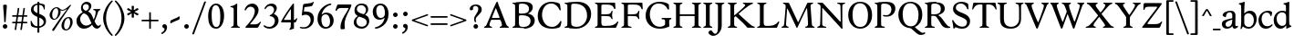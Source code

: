 SplineFontDB: 3.0
FontName: Hess
FullName: Hess
FamilyName: Hess
Weight: Regular
Copyright: Created by trashman with FontForge 2.0 (http://fontforge.sf.net)
UComments: "2010-9-25: Created." 
Version: 001.000
ItalicAngle: 0
UnderlinePosition: -100
UnderlineWidth: 50
Ascent: 750
Descent: 250
LayerCount: 3
Layer: 0 0 "Back"  1
Layer: 1 0 "Fore"  0
Layer: 2 0 "backup"  0
NeedsXUIDChange: 1
XUID: [1021 658 797806517 11115167]
OS2Version: 0
OS2_WeightWidthSlopeOnly: 0
OS2_UseTypoMetrics: 1
CreationTime: 1285454881
ModificationTime: 1288410925
OS2TypoAscent: 0
OS2TypoAOffset: 1
OS2TypoDescent: 0
OS2TypoDOffset: 1
OS2TypoLinegap: 0
OS2WinAscent: 0
OS2WinAOffset: 1
OS2WinDescent: 0
OS2WinDOffset: 1
HheadAscent: 0
HheadAOffset: 1
HheadDescent: 0
HheadDOffset: 1
OS2Vendor: 'PfEd'
MarkAttachClasses: 1
DEI: 91125
Encoding: UnicodeBmp
UnicodeInterp: none
NameList: Adobe Glyph List
DisplaySize: -48
AntiAlias: 1
FitToEm: 1
WinInfo: 60 12 5
BeginPrivate: 9
BlueValues 31 [-21 1 445 467 660 684 690 710]
OtherBlues 11 [-224 -212]
BlueScale 8 0.039625
BlueShift 1 7
BlueFuzz 1 0
StdVW 4 [84]
StemSnapV 11 [84 94 104]
StdHW 4 [46]
StemSnapH 7 [46 53]
EndPrivate
BeginChars: 65536 109

StartChar: a
Encoding: 97 97 0
Width: 478
VWidth: 0
Flags: W
HStem: -12 70<351.5 429.905> -12 52<140.43 249.862> 418 42<178.433 287.983>
VStem: 22 101<57.5281 157.376> 45 92<321.237 377.769> 308 84<100.934 224.999 259.001 399.712>
LayerCount: 3
Fore
SplineSet
303 225 m 0x74
 290 225 237 207 212 197 c 0
 158 175 123 152 123 106 c 0
 123 68 152 40 187 40 c 0
 265 40 308 99 308 210 c 0
 308 223 306 225 303 225 c 0x74
418 58 m 0xac
 432 58 445 66 453 70 c 0
 458 73 466 56 466 47 c 0
 466 36 446 18 422 5 c 0
 409 -2 392 -12 375 -12 c 0xac
 328 -12 316 31 314 51 c 0
 313 58 308 56 302 50 c 0
 285 30 241 -12 157 -12 c 0
 89 -12 22 31 22 112 c 0x74
 22 158 48 193 92 209 c 0
 144 228 240 251 286 259 c 0
 308 263 308 262 308 282 c 2
 308 348 l 2
 308 384 282 418 242 418 c 0
 184 418 145 381 137 323 c 0
 136 313 134 291 124 291 c 0
 109 291 74 308 53 321 c 0
 45 326 45 334 45 342 c 0
 45 409 157 460 262 460 c 0
 333 460 370 431 387 388 c 0
 396 367 396 333 396 320 c 0
 396 270 392 198 392 168 c 2
 392 102 l 2
 392 65 404 58 418 58 c 0xac
EndSplineSet
Layer: 2
SplineSet
303 225 m 0x74
 290 225 237 207 212 197 c 0
 158 175 123 152 123 106 c 0
 123 68 152 40 187 40 c 0
 265 40 308 99 308 210 c 0
 308 223 306 225 303 225 c 0x74
418 59 m 0xac
 427 59 435 62 441 65 c 0
 445 67 450 69 454 69 c 0
 458 69 466 56 466 47 c 0
 466 36 446 18 422 5 c 0
 409 -2 392 -12 375 -12 c 0xac
 324 -12 314 29 312 49 c 0
 311 56 308 56 302 50 c 0
 285 30 241 -12 157 -12 c 0
 89 -12 22 31 22 112 c 0x74
 22 158 48 193 92 209 c 0
 144 228 240 251 286 259 c 0
 308 263 308 262 308 282 c 2
 308 348 l 2
 308 384 282 418 242 418 c 0
 184 418 145 381 137 323 c 0
 136 313 134 291 124 291 c 0
 109 291 74 308 53 321 c 0
 45 326 45 334 45 342 c 0
 45 409 157 460 262 460 c 0
 333 460 370 431 387 388 c 0
 396 367 396 333 396 320 c 0
 396 270 392 198 392 168 c 2
 392 102 l 2
 392 65 402 59 418 59 c 0xac
EndSplineSet
EndChar

StartChar: b
Encoding: 98 98 1
Width: 530
VWidth: 0
Flags: W
HStem: -12 48<209.772 357.797> 389 71<230.24 347.602> 683 20G<111.5 160.5>
VStem: 60 43<-24.3062 46.4844> 76 98<431.507 623.463> 78 84<80.1406 349.791 386.007 583.435> 425 77<135.04 305.228>
LayerCount: 3
Fore
SplineSet
190 409 m 0xe6
 213 431 253 460 316 460 c 0
 415 460 502 392 502 241 c 0
 502 107 405 -12 282 -12 c 0
 179 -12 139 47 126 47 c 0
 120 47 110 31 103 14 c 0xf2
 95 -5 90 -25 78 -25 c 0xe6
 64 -25 60 -17 60 -4 c 0xf2
 60 7 68 40 71 68 c 0
 76 114 78 144 78 184 c 0xe6
 78 496 77 510 76 587 c 0
 76 618 50 627 29 633 c 0
 20 635 12 640 12 649 c 0
 12 656 15 663 25 665 c 0
 54 670 66 666 157 703 c 1
 164 701 170 699 174 693 c 1xea
 166 600 162 501 162 420 c 0
 162 395 162 386 166 386 c 0
 170 386 177 396 190 409 c 0xe6
162 304 m 2xe6
 162 143 l 2
 162 77 220 36 285 36 c 0
 375 36 425 111 425 218 c 0
 425 308 361 389 273 389 c 0
 218 389 162 347 162 304 c 2xe6
EndSplineSet
EndChar

StartChar: c
Encoding: 99 99 2
Width: 436
VWidth: 0
Flags: W
HStem: -12 68<191.163 326.66> 410 50<183.998 317.312>
VStem: 26 85<147.05 307.816>
LayerCount: 3
Fore
SplineSet
248 410 m 0
 171 410 111 344 111 246 c 0
 111 182 141 56 270 56 c 0
 355 56 388 109 396 109 c 0
 401 109 414 101 414 88 c 0
 414 79 352 -12 228 -12 c 0
 92 -12 26 97 26 211 c 0
 26 345 136 460 295 460 c 0
 335 460 400 444 400 409 c 0
 400 400 395 372 386 333 c 0
 384 324 378 316 369 316 c 0
 361 316 356 323 354 331 c 0
 337 384 304 410 248 410 c 0
EndSplineSet
EndChar

StartChar: d
Encoding: 100 100 3
Width: 528
VWidth: 0
Flags: W
HStem: -20 21G<374 390.5> -12 79<179.703 288.327> 416 44<172.838 321.006> 683 20G<384.5 433.5>
VStem: 18 80<156.795 315.252> 359 84<100.008 379.086 445.538 618.049>
LayerCount: 3
Fore
SplineSet
443 184 m 0x7c
 443 159 443 130 448 103 c 0
 455 68 478 67 498 58 c 0
 503 56 506 53 506 47 c 0
 506 38 505 35 498 33 c 0
 462 21 403 -8 378 -20 c 1xbc
 370 -18 366 -15 363 -9 c 1
 363 47 l 2
 363 63 362 74 358 74 c 0
 350 74 307 -12 208 -12 c 0
 85 -12 18 97 18 210 c 0
 18 343 114 460 252 460 c 0
 279 460 313 455 336 446 c 0
 349 441 355 438 355 454 c 0
 355 484 355 510 354 587 c 0
 354 618 323 627 302 633 c 0
 293 635 285 640 285 649 c 0
 285 656 288 663 298 665 c 0
 327 670 339 666 430 703 c 1
 437 701 443 699 447 693 c 1
 443 497 443 365 443 184 c 0x7c
247 416 m 0
 156 416 98 340 98 251 c 0
 98 150 164 67 248 67 c 0x7c
 303 67 359 86 359 168 c 2
 359 317 l 2
 359 387 301 416 247 416 c 0
EndSplineSet
EndChar

StartChar: e
Encoding: 101 101 4
Width: 436
VWidth: 0
Flags: W
HStem: -12 64<200.129 328.523> 419 41<183.024 294.267>
VStem: 24 88<148.487 312.39> 333 77<312.787 378.467>
LayerCount: 3
Fore
SplineSet
246 419 m 0
 168 419 114 338 114 260 c 1
 114 260 115 259 117 259 c 0
 141 259 333 313 333 324 c 0
 333 361 294 419 246 419 c 0
24 211 m 0
 24 346 126 460 259 460 c 0
 358 460 410 386 410 310 c 0
 410 305 409 297 407 294 c 0
 407 293 392 279 391 279 c 0
 283 257 112 228 112 226 c 0
 112 191 144 52 280 52 c 0
 344 52 383 92 393 92 c 0
 398 92 408 83 408 75 c 0
 408 66 348 -12 223 -12 c 0
 95 -12 24 99 24 211 c 0
EndSplineSet
Layer: 2
SplineSet
248 419 m 4
 170 419 116 338 116 260 c 5
 116 260 117 259 119 259 c 4
 143 259 335 313 335 324 c 4
 335 361 296 419 248 419 c 4
26 211 m 4
 26 346 128 460 261 460 c 4
 360 460 412 386 412 310 c 4
 412 305 411 297 409 294 c 4
 409 293 394 279 393 279 c 4
 285 257 114 228 114 226 c 4
 114 191 146 52 282 52 c 4
 346 52 385 92 395 92 c 4
 400 92 410 83 410 75 c 4
 410 69 396 52 372 34 c 4
 341 11 296 -12 225 -12 c 4
 97 -12 26 99 26 211 c 4
EndSplineSet
EndChar

StartChar: f
Encoding: 102 102 5
Width: 298
VWidth: 0
Flags: W
HStem: -1 21G<43 59 224 238> 402 43<9 85.0092 170 284> 652 44<209.539 303.849>
VStem: 86 84<39.8761 402 445 578.917> 324 39<578.866 629.331>
LayerCount: 3
Fore
SplineSet
170 388 m 2
 170 160 l 2
 170 118 171 71 179 51 c 0
 189 27 253 35 253 14 c 0
 253 1 243 -1 233 -1 c 0
 215 -1 165 1 128 1 c 0
 94 1 70 -1 48 -1 c 0
 38 -1 28 1 28 14 c 0
 28 35 66 25 77 50 c 0
 86 71 86 139 86 184 c 2
 86 388 l 2
 86 402 85 402 70 402 c 2
 25 402 l 2
 15 402 9 404 9 412 c 2
 9 433 l 2
 9 441 15 445 26 445 c 2
 75 445 l 2
 85 445 85 448 85 459 c 0
 85 595 158 696 278 696 c 0
 298 696 332 694 350 682 c 0
 362 674 363 667 363 657 c 0
 363 645 357 596 352 578 c 0
 350 572 344 570 338 570 c 0
 331 570 325 575 324 583 c 0
 317 624 296 652 253 652 c 0
 221 652 197 625 184 588 c 0
 171 550 170 502 170 458 c 0
 170 446 170 445 182 445 c 2
 269 445 l 2
 281 445 284 444 284 433 c 2
 284 413 l 2
 284 402 277 402 268 402 c 2
 184 402 l 2
 170 402 170 402 170 388 c 2
EndSplineSet
Layer: 2
SplineSet
170 184 m 6
 170 151 170 108 173 78 c 4
 176 56 177 45 195 38 c 4
 217 30 253 29 253 14 c 4
 253 1 243 -1 233 -1 c 4
 215 -1 165 1 128 1 c 4
 94 1 70 -1 48 -1 c 4
 38 -1 28 1 28 14 c 4
 28 35 66 25 77 50 c 4
 86 71 86 139 86 184 c 6
 86 388 l 6
 86 402 85 402 70 402 c 6
 25 402 l 6
 15 402 9 404 9 412 c 6
 9 433 l 6
 9 441 15 445 26 445 c 6
 75 445 l 6
 85 445 85 448 85 459 c 4
 85 595 158 696 278 696 c 4
 298 696 332 694 350 682 c 4
 362 674 363 667 363 657 c 4
 363 645 357 596 352 578 c 4
 350 572 344 570 338 570 c 4
 331 570 325 575 324 583 c 4
 317 624 296 652 253 652 c 4
 221 652 197 625 184 588 c 4
 171 550 170 502 170 458 c 4
 170 446 170 445 182 445 c 6
 269 445 l 6
 281 445 284 444 284 433 c 6
 284 413 l 6
 284 402 277 402 268 402 c 6
 184 402 l 6
 170 402 170 402 170 388 c 6
 170 184 l 6
170 184 m 2
 170 138 170 75 179 50 c 0
 187 28 253 35 253 14 c 0
 253 1 243 -1 233 -1 c 0
 215 -1 165 1 128 1 c 0
 94 1 70 -1 48 -1 c 0
 38 -1 28 1 28 14 c 0
 28 35 66 25 77 50 c 0
 86 71 86 139 86 184 c 2
 86 388 l 2
 86 402 85 402 70 402 c 2
 25 402 l 2
 15 402 9 404 9 412 c 2
 9 433 l 2
 9 441 15 445 26 445 c 2
 75 445 l 2
 85 445 85 448 85 459 c 0
 85 595 158 696 278 696 c 0
 298 696 332 694 350 682 c 0
 362 674 363 667 363 657 c 0
 363 645 357 596 352 578 c 0
 350 572 344 570 338 570 c 0
 331 570 325 575 324 583 c 0
 317 624 296 652 253 652 c 0
 221 652 197 625 184 588 c 0
 171 550 170 502 170 458 c 0
 170 446 170 445 182 445 c 2
 269 445 l 2
 281 445 284 444 284 433 c 2
 284 413 l 2
 284 402 277 402 268 402 c 2
 184 402 l 2
 170 402 170 402 170 388 c 2
 170 184 l 2
EndSplineSet
EndChar

StartChar: g
Encoding: 103 103 6
Width: 467
VWidth: 0
Flags: W
HStem: -224 47<123.988 305.315> -18 83<121.067 349.291> 143 34<165.857 272.969> 416 87<377.133 437.651> 424 36<161.949 273.957>
VStem: 15 73<-143.994 -52.6552> 38 83<222.39 381.128> 48 69<38 109.453> 316 81<226.925 381.739> 371 66<-121.73 -40.6353>
LayerCount: 3
Fore
SplineSet
222 460 m 0xea
 288 460 320 442 328 442 c 0
 354 442 364 465 381 487 c 0
 389 498 400 503 411 503 c 0
 428 503 445 489 445 464 c 0
 445 429 417 416 389 416 c 0
 377 416 362 416 362 405 c 0
 362 396 397 367 397 306 c 0
 397 191 290 143 210 143 c 0
 197 143 179 146 174 146 c 0
 150 146 117 118 117 101 c 0xf180
 117 69 165 65 199 65 c 2
 290 65 l 2
 361 65 437 49 437 -47 c 0
 437 -159 311 -224 182 -224 c 0
 121 -224 15 -190 15 -103 c 0xf440
 15 -32 112 -14 112 -8 c 0
 112 -6 48 18 48 58 c 0xf1
 48 118 132 155 132 159 c 0
 132 161 38 188 38 306 c 0
 38 395 118 460 222 460 c 0xea
88 -94 m 0xe440
 88 -146 142 -177 204 -177 c 0
 246 -177 285 -169 318 -152 c 0
 349 -136 371 -112 371 -85 c 0
 371 -22 301 -18 245 -18 c 2
 172 -18 l 2
 109 -18 88 -58 88 -94 c 0xe440
219 424 m 0xea80
 146 424 121 362 121 302 c 0
 121 242 154 177 214 177 c 0
 299 177 316 244 316 308 c 0
 316 366 287 424 219 424 c 0xea80
EndSplineSet
EndChar

StartChar: h
Encoding: 104 104 7
Width: 546
VWidth: 0
Flags: W
HStem: -1 21G<49 65 200 214 345 361 496 510> 397 63<263.925 359.609> 683 20G<118.5 167.5>
VStem: 87 84<37.34 348.943 373.004 620.139> 388 84<36.7812 368.791>
LayerCount: 3
Fore
SplineSet
472 325 m 2
 472 184 l 2
 472 138 472 75 481 50 c 0
 489 28 525 35 525 14 c 0
 525 1 515 -1 505 -1 c 0
 487 -1 458 1 430 1 c 0
 396 1 372 -1 350 -1 c 0
 340 -1 330 1 330 14 c 0
 330 35 368 25 379 50 c 0
 388 71 388 139 388 184 c 0
 388 211 388 251 387 280 c 0
 386 299 387 317 383 333 c 0
 374 372 349 397 300 397 c 0
 266 397 211 376 186 341 c 0
 175 326 172 305 172 280 c 0
 171 249 171 213 171 184 c 0
 171 138 171 75 180 50 c 0
 188 28 229 35 229 14 c 0
 229 1 219 -1 209 -1 c 0
 191 -1 166 1 129 1 c 0
 95 1 76 -1 54 -1 c 0
 44 -1 34 1 34 14 c 0
 34 35 67 25 78 50 c 0
 87 71 87 139 87 184 c 2
 87 416 l 2
 87 468 87 546 85 587 c 0
 83 618 57 627 36 633 c 0
 27 635 19 640 19 649 c 0
 19 656 22 663 32 665 c 0
 61 670 73 666 164 703 c 1
 171 701 177 699 181 693 c 1
 174 625 171 569 171 498 c 2
 171 392 l 2
 171 379 171 373 174 373 c 0
 176 373 181 378 189 386 c 0
 215 410 275 460 349 460 c 0
 446 460 472 393 472 325 c 2
EndSplineSet
EndChar

StartChar: i
Encoding: 105 105 8
Width: 251
VWidth: 0
Flags: W
HStem: -1 21G<33 49 199 213> 447 20G<136 157> 555 114<90.1711 177.829>
VStem: 77 114<568.171 655.829> 81 84<38.5448 382.157>
LayerCount: 3
Fore
SplineSet
77 612 m 0xf0
 77 643 103 669 134 669 c 0
 165 669 191 643 191 612 c 0
 191 581 165 555 134 555 c 0
 103 555 77 581 77 612 c 0xf0
55 385 m 0
 47 390 33 396 26 400 c 0
 21 403 19 406 19 412 c 0
 19 420 24 424 30 425 c 0
 85 434 117 446 155 467 c 1
 159 466 164 463 167 460 c 1
 165 370 165 276 165 184 c 0
 165 138 165 69 174 50 c 0
 184 29 228 35 228 14 c 0
 228 1 218 -1 208 -1 c 0
 190 -1 160 1 123 1 c 0
 89 1 60 -1 38 -1 c 0
 28 -1 18 1 18 14 c 0
 18 35 61 25 72 50 c 0
 81 71 81 139 81 184 c 0xe8
 81 266 80 310 78 349 c 0
 77 371 76 372 55 385 c 0
EndSplineSet
Layer: 2
SplineSet
77 612 m 4xf0
 77 643 103 669 134 669 c 4
 165 669 191 643 191 612 c 4
 191 581 165 555 134 555 c 4
 103 555 77 581 77 612 c 4xf0
55 385 m 4
 47 390 33 396 26 400 c 4
 21 403 19 406 19 412 c 4
 19 420 24 424 30 425 c 4
 85 434 117 446 155 467 c 5
 159 466 164 463 167 460 c 5
 165 370 165 276 165 184 c 4
 165 138 165 75 174 50 c 4
 182 28 228 35 228 14 c 4
 228 1 218 -1 208 -1 c 4
 190 -1 160 1 123 1 c 4
 89 1 60 -1 38 -1 c 4
 28 -1 18 1 18 14 c 4
 18 35 61 25 72 50 c 4
 81 71 81 139 81 184 c 4xe8
 81 266 80 310 78 349 c 4
 77 371 76 372 55 385 c 4
EndSplineSet
EndChar

StartChar: j
Encoding: 106 106 9
Width: 251
VWidth: 0
Flags: W
HStem: -224 68<-29.6376 66.1018> 447 20G<156 177> 555 114<98.1711 185.829>
VStem: 85 114<568.171 655.829> 101 84<-98.0368 385.735>
LayerCount: 3
Fore
SplineSet
85 612 m 0xf0
 85 643 111 669 142 669 c 0
 173 669 199 643 199 612 c 0
 199 581 173 555 142 555 c 0
 111 555 85 581 85 612 c 0xf0
101 184 m 2xe8
 101 266 100 310 99 349 c 0
 98 387 70 391 42 398 c 0
 37 399 29 403 29 412 c 0
 29 420 34 425 40 426 c 0
 95 435 137 446 175 467 c 1
 179 466 184 463 187 460 c 1
 186 382 185 331 185 184 c 2
 185 31 l 2
 185 -53 182 -103 97 -178 c 0
 62 -209 36 -224 -6 -224 c 0
 -52 -224 -88 -199 -88 -168 c 0
 -88 -161 -87 -153 -81 -145 c 0
 -70 -130 -53 -112 -33 -112 c 0
 -21 -112 -15 -126 -5 -137 c 0
 3 -147 17 -156 30 -156 c 0
 62 -156 79 -131 91 -99 c 0
 100 -75 101 -18 101 16 c 2
 101 184 l 2xe8
EndSplineSet
EndChar

StartChar: k
Encoding: 107 107 10
Width: 542
VWidth: 0
Flags: W
HStem: -1 22G<44 60 210 224 385.5 516.5> 435 20G<299 313 468 484> 683 20G<116.5 165.5>
VStem: 87 84<38.0469 213.21 262.875 617.196>
DStem2: 187 258 181 205 0.795432 0.606043<68.1812 190.294>
LayerCount: 3
Fore
SplineSet
425 396 m 4
 371 361 305 302 277 277 c 0
 271 271 268 268 268 264 c 0
 268 260 270 256 276 250 c 0
 306 216 387 130 447 76 c 0
 468 58 488 45 506 36 c 0
 514 32 528 27 528 16 c 0
 528 7 521 0 512 0 c 2
 397 0 l 2
 374 0 364 30 341 58 c 0
 301 109 245 171 207 209 c 0
 204 212 200 214 197 214 c 0
 192 214 187 210 181 205 c 0
 174 200 171 195 171 183 c 0
 171 137 171 75 180 50 c 0
 188 28 239 35 239 14 c 0
 239 1 229 -1 219 -1 c 0
 201 -1 166 1 129 1 c 0
 95 1 71 -1 49 -1 c 0
 39 -1 29 1 29 14 c 0
 29 35 67 25 78 50 c 0
 87 71 87 139 87 184 c 2
 87 416 l 2
 87 468 85 546 83 587 c 0
 81 618 55 627 34 633 c 0
 25 635 17 640 17 649 c 0
 17 656 20 663 30 665 c 0
 59 670 71 666 162 703 c 1
 169 701 175 699 179 693 c 1
 172 625 171 569 171 498 c 2
 171 264 l 2
 171 245 175 248 187 258 c 0
 218 284 250 310 276 334 c 0
 300 356 327 381 327 400 c 4
 327 428 284 418 284 440 c 4
 284 453 294 455 304 455 c 4
 322 455 352 453 389 453 c 4
 423 453 457 455 479 455 c 4
 489 455 499 453 499 440 c 4
 499 425 473 424 454 413 c 4
 443 407 434 402 425 396 c 4
EndSplineSet
Layer: 2
SplineSet
425 396 m 4
 371 361 305 302 277 277 c 4
 271 271 268 268 268 264 c 4
 268 260 270 256 276 250 c 4
 306 216 387 130 447 76 c 4
 468 58 488 45 506 36 c 4
 514 32 528 27 528 16 c 4
 528 7 521 0 512 0 c 6
 397 0 l 6
 374 0 364 30 341 58 c 4
 301 109 245 171 207 209 c 4
 204 212 200 214 197 214 c 4
 192 214 187 210 181 205 c 4
 174 200 171 195 171 183 c 4
 171 137 171 75 180 50 c 4
 188 28 239 35 239 14 c 4
 239 1 229 -1 219 -1 c 4
 201 -1 166 1 129 1 c 4
 95 1 71 -1 49 -1 c 4
 39 -1 29 1 29 14 c 4
 29 35 67 25 78 50 c 4
 87 71 87 139 87 184 c 6
 87 416 l 6
 87 468 85 546 83 587 c 4
 81 618 55 627 34 633 c 4
 25 635 17 640 17 649 c 4
 17 656 20 663 30 665 c 4
 59 670 71 666 162 703 c 5
 169 701 175 699 179 693 c 5
 172 625 171 569 171 498 c 6
 171 264 l 6
 171 245 175 248 187 258 c 4
 218 284 250 310 276 334 c 4
 300 356 327 381 327 400 c 4
 327 409 321 418 304 423 c 4
 293 426 284 430 284 440 c 4
 284 453 294 455 304 455 c 4
 322 455 352 453 389 453 c 4
 423 453 457 455 479 455 c 4
 489 455 499 453 499 440 c 4
 499 432 493 428 485 425 c 4
 462 419 443 408 425 396 c 4
EndSplineSet
EndChar

StartChar: l
Encoding: 108 108 11
Width: 246
VWidth: 0
Flags: W
HStem: -1 21G<34 50 210 224> 683 20G<116.5 165.5>
VStem: 87 84<38.0469 617.196>
LayerCount: 3
Fore
SplineSet
78 50 m 0
 87 71 87 139 87 184 c 2
 87 416 l 2
 87 468 85 546 83 587 c 0
 81.4892578125 617.962890625 55 627 34 633 c 0
 25 635 17 640 17 649 c 0
 17 656 20 663 30 665 c 0
 59 670 71 666 162 703 c 1
 169 701 175 699 179 693 c 1
 172 625 171 569 171 498 c 2
 171 184 l 2
 171 138 171 75 180 50 c 0
 188 28 239 35 239 14 c 0
 239 1 229 -1 219 -1 c 0
 201 -1 166 1 129 1 c 0
 95 1 61 -1 39 -1 c 0
 29 -1 19 1 19 14 c 0
 19 35 67 25 78 50 c 0
EndSplineSet
EndChar

StartChar: m
Encoding: 109 109 12
Width: 813
VWidth: 0
Flags: W
HStem: -1 21G<33 49 189 203 324 340 480 494 615 631 766 780> 397 63<251.002 345.298 543.096 634.793> 447 20G<130 151>
VStem: 76 84<37.34 351.388 373.012 390.51> 367 84<37.34 351.388> 658 84<36.7812 373.094>
CounterMasks: 1 1c
LayerCount: 3
Fore
SplineSet
161 280 m 0xdc
 160 249 160 213 160 184 c 0
 160 138 160 75 169 50 c 0
 177 28 218 35 218 14 c 0
 218 1 208 -1 198 -1 c 0
 180 -1 155 1 118 1 c 0
 84 1 60 -1 38 -1 c 0
 28 -1 18 1 18 14 c 0
 18 35 56 25 67 50 c 0
 76 71 76 139 76 184 c 0
 76 243 76 305 75 365 c 0
 75 386 50 393 31 398 c 0
 26 399 18 403 18 412 c 0
 18 420 23 425 29 426 c 0
 84 435 111 446 149 467 c 1xbc
 153 466 158 463 161 460 c 1
 160 402 l 2
 160 389 159 373 163 373 c 0
 170 373 241 460 332 460 c 0
 433 460 445 370 449 370 c 0
 459 370 526 460 629 460 c 0
 730 460 742 389 742 325 c 2
 742 184 l 2
 742 138 742 75 751 50 c 0
 759 28 795 35 795 14 c 0
 795 1 785 -1 775 -1 c 0
 757 -1 728 1 700 1 c 0
 666 1 642 -1 620 -1 c 0
 610 -1 600 1 600 14 c 0
 600 35 638 25 649 50 c 0
 658 71 658 139 658 184 c 0
 658 211 658 251 657 280 c 0
 655 337 653 397 580 397 c 0
 520 397 472 368 457 322 c 0
 453 309 452 295 452 280 c 0
 451 252 451 213 451 184 c 0
 451 138 451 75 460 50 c 0
 468 28 509 35 509 14 c 0
 509 1 499 -1 489 -1 c 0
 471 -1 446 1 409 1 c 0
 375 1 351 -1 329 -1 c 0
 319 -1 309 1 309 14 c 0
 309 35 347 25 358 50 c 0
 367 71 367 139 367 184 c 0
 367 211 367 251 366 280 c 0
 364 348 359 397 289 397 c 0
 229 397 181 368 166 322 c 0
 162 309 161 295 161 280 c 0xdc
EndSplineSet
Layer: 2
SplineSet
157 280 m 4
 156 249 156 213 156 184 c 4
 156 138 156 75 165 50 c 4
 173 28 214 35 214 14 c 4
 214 1 204 -1 194 -1 c 4
 176 -1 151 1 114 1 c 4
 80 1 56 -1 34 -1 c 4
 24 -1 14 1 14 14 c 4
 14 35 52 25 63 50 c 4
 72 71 72 139 72 184 c 4
 72 243 72 305 71 365 c 4
 71 386 46 393 27 398 c 4
 22 399 14 403 14 412 c 4
 14 420 19 425 25 426 c 4
 40 429 64 433 84 439 c 4
 98 443 131 459 145 467 c 5
 149 466 154 463 157 460 c 5
 156 402 l 6
 156 389 155 373 159 373 c 4
 166 373 237 460 328 460 c 4
 429 460 441 370 445 370 c 4
 455 370 522 460 625 460 c 4
 726 460 738 389 738 325 c 6
 738 184 l 6
 738 138 738 75 747 50 c 4
 755 28 791 35 791 14 c 4
 791 1 781 -1 771 -1 c 4
 753 -1 724 1 696 1 c 4
 662 1 638 -1 616 -1 c 4
 606 -1 596 1 596 14 c 4
 596 35 634 25 645 50 c 4
 654 71 654 139 654 184 c 4
 654 211 654 251 653 280 c 4
 651 337 649 397 576 397 c 4
 516 397 468 368 453 322 c 4
 449 309 448 295 448 280 c 4
 447 252 447 213 447 184 c 4
 447 138 447 75 456 50 c 4
 464 28 505 35 505 14 c 4
 505 1 495 -1 485 -1 c 4
 467 -1 442 1 405 1 c 4
 371 1 347 -1 325 -1 c 4
 315 -1 305 1 305 14 c 4
 305 35 343 25 354 50 c 4
 363 71 363 139 363 184 c 4
 363 211 363 251 362 280 c 4
 360 348 355 397 285 397 c 4
 225 397 177 368 162 322 c 4
 158 309 157 295 157 280 c 4
EndSplineSet
EndChar

StartChar: n
Encoding: 110 110 13
Width: 532
VWidth: 0
Flags: W
HStem: -1 21G<33 49 189 203 334 350 485 499> 397 63<251.907 348.609>
VStem: 76 84<37.34 351.388> 377 84<36.7812 368.791>
LayerCount: 3
Fore
SplineSet
461 325 m 2
 461 184 l 2
 461 138 461 75 470 50 c 0
 478 28 514 35 514 14 c 0
 514 1 504 -1 494 -1 c 0
 476 -1 447 1 419 1 c 0
 385 1 361 -1 339 -1 c 0
 329 -1 319 1 319 14 c 0
 319 35 357 25 368 50 c 0
 377 71 377 139 377 184 c 0
 377 211 377 251 376 280 c 0
 375 299 376 317 372 333 c 0
 363 372 338 397 289 397 c 0
 237 397 180 368 165 322 c 0
 161 309 161 295 161 280 c 0
 160 249 160 213 160 184 c 0
 160 138 160 75 169 50 c 0
 177 28 218 35 218 14 c 0
 218 1 208 -1 198 -1 c 0
 180 -1 155 1 118 1 c 0
 84 1 60 -1 38 -1 c 0
 28 -1 18 1 18 14 c 0
 18 35 56 25 67 50 c 0
 76 71 76 139 76 184 c 0
 76 243 76 295 75 355 c 0
 75 376 50 383 31 388 c 0
 26 389 18 393 18 402 c 0
 18 418 37 419 49 423 c 0
 82 435 101 443 134 463 c 2
 149 472 l 1
 153 471 158 468 161 465 c 1
 160 402 l 2
 160 389 159 373 163 373 c 0
 169 373 240 460 338 460 c 0
 435 460 461 393 461 325 c 2
EndSplineSet
EndChar

StartChar: o
Encoding: 111 111 14
Width: 486
VWidth: 0
Flags: W
HStem: -12 46<182.629 313.829> 415 45<173.234 302.445>
VStem: 18 99<122.781 335.819> 364 99<111.789 332.334>
LayerCount: 3
Fore
SplineSet
240 415 m 0
 156 415 117 338 117 261 c 0
 117 159 142 34 244 34 c 0
 353 34 364 134 364 221 c 0
 364 313 330 415 240 415 c 0
463 214 m 0
 463 78 367 -12 240 -12 c 0
 99 -12 18 101 18 235 c 0
 18 375 121 460 244 460 c 0
 374 460 463 372 463 214 c 0
EndSplineSet
EndChar

StartChar: p
Encoding: 112 112 15
Width: 530
VWidth: 0
Flags: W
HStem: -218 37<170.126 251.14> -12 48<199.168 354.645> 389 71<233.842 347.864>
VStem: 80 82<-176.407 9.99558 73.3195 353.162> 427 76<137.423 301.27>
LayerCount: 3
Fore
SplineSet
164 -15 m 2
 164 -128 l 2
 164 -152 167 -173 194 -181 c 0
 218 -188 252 -188 252 -203 c 0
 252 -216 242 -218 232 -218 c 0
 214 -218 159 -216 122 -216 c 0
 88 -216 54 -218 32 -218 c 0
 22 -218 12 -216 12 -203 c 0
 12 -182 60 -192 71 -167 c 0
 80 -146 80 -78 80 -33 c 2
 80 184 l 2
 80 211 80 251 79 280 c 0
 78 302 80 321 75 355 c 0
 72 376 44 383 25 388 c 0
 20 389 12 393 12 402 c 0
 12 418 31 419 43 423 c 0
 76 435 101 443 134 463 c 2
 149 472 l 1
 153 471 157 468 160 465 c 1
 159 441 158 417 158 393 c 0
 158 381 160 376 163 376 c 0
 168 376 178 391 190 403 c 0
 213 425 246 460 316 460 c 0
 410 460 503 392 503 241 c 0
 503 116 406 -12 276 -12 c 0
 236 -12 207 -4 190 2 c 0
 179 6 173 10 169 10 c 0
 165 10 164 4 164 -15 c 2
427 211 m 0
 427 308 364 389 273 389 c 0
 210 389 162 347 162 304 c 2
 162 149 l 2
 162 63 210 36 285 36 c 0
 365 36 427 110 427 211 c 0
EndSplineSet
EndChar

StartChar: q
Encoding: 113 113 16
Width: 528
VWidth: 0
Flags: W
HStem: -218 37<275.86 356.874> -12 79<178.345 286.926> 410 50<168.9 322.735>
VStem: 20 80<153.133 310.585> 359 84<-177.124 70.9949 96.6875 376.617>
LayerCount: 3
Fore
SplineSet
443 184 m 2
 443 159 447 -33 447 -33 c 2
 447 -78 447 -146 456 -167 c 0
 467 -192 515 -182 515 -203 c 0
 515 -216 505 -218 495 -218 c 0
 473 -218 439 -216 405 -216 c 0
 368 -216 313 -218 295 -218 c 0
 285 -218 275 -216 275 -203 c 0
 275 -188 309 -188 333 -181 c 0
 360 -173 363 -152 363 -128 c 2
 363 47 l 2
 363 64 362 71 358 71 c 0
 354 71 347 62 336 50 c 0
 313 25 273 -12 208 -12 c 0
 85 -12 20 97 20 210 c 0
 20 332 116 460 252 460 c 0
 279 460 313 455 336 446 c 0
 348 442 383 424 391 424 c 0
 410 424 418 470 438 470 c 0
 452 470 454 460 454 444 c 0
 454 439 443 372 443 303 c 2
 443 184 l 2
246 410 m 0
 155 410 100 340 100 251 c 0
 100 145 164 67 248 67 c 0
 303 67 359 84 359 158 c 2
 359 338 l 2
 359 387 281 410 246 410 c 0
EndSplineSet
EndChar

StartChar: r
Encoding: 114 114 17
Width: 377
VWidth: 0
Flags: W
HStem: -1 21G<37 53 228 242> 373 84<241.221 333.084>
VStem: 89 86<185.367 330.16> 90 84<50.7453 278.633>
LayerCount: 3
Fore
SplineSet
83 355 m 0xe0
 80 376 54 383 35 388 c 0
 30 389 22 393 22 402 c 0
 22 418 41 419 53 423 c 0
 86 435 105 443 138 463 c 2
 153 472 l 1
 157 471 159 468 162 465 c 1
 161 374 l 2
 161 362 164 357 169 357 c 0
 175 357 183 364 190 374 c 0
 208 399 244 457 292 457 c 0
 309 457 356 446 356 424 c 0
 356 420 355 415 353 409 c 2
 336 367 l 2
 333 359 326 355 320 355 c 0
 312 355 280 373 266 373 c 0
 243 373 221.518951427 358.412537588 203 337 c 0
 189.518951427 321.412537588 176 314 175 280 c 0xe0
 174 252 174 213 174 184 c 0
 174 138 174 65 183 50 c 0
 197 26 257 35 257 14 c 0
 257 1 247 -1 237 -1 c 0
 219 -1 169 1 132 1 c 0
 98 1 64 -1 42 -1 c 0
 32 -1 22 1 22 14 c 0
 22 35 70 25 81 50 c 0
 90 71 90 139 90 184 c 0xd0
 90 211 90 251 89 280 c 0
 88 302 88 321 83 355 c 0xe0
EndSplineSet
Layer: 2
SplineSet
83 355 m 4xe0
 80 376 54 383 35 388 c 4
 30 389 22 393 22 402 c 4
 22 418 41 419 53 423 c 4
 86 435 105 443 138 463 c 6
 153 472 l 5
 157 471 159 468 162 465 c 5
 161 374 l 6
 161 362 164 357 169 357 c 4
 175 357 183 364 190 374 c 4
 208 399 244 457 292 457 c 4
 309 457 356 446 356 424 c 4
 356 420 355 415 353 409 c 6
 336 367 l 6
 333 359 326 355 320 355 c 4
 312 355 280 373 266 373 c 4
 243 373 222 358 203 337 c 5
 190 321 176 314 175 280 c 4xe0
 174 252 174 213 174 184 c 4
 174 138 174 75 183 50 c 4
 191 28 257 35 257 14 c 4
 257 1 247 -1 237 -1 c 4
 219 -1 169 1 132 1 c 4
 98 1 64 -1 42 -1 c 4
 32 -1 22 1 22 14 c 4
 22 35 70 25 81 50 c 4
 90 71 90 139 90 184 c 4xd0
 90 211 90 251 89 280 c 4
 88 302 88 321 83 355 c 4xe0
EndSplineSet
EndChar

StartChar: s
Encoding: 115 115 18
Width: 378
VWidth: 0
Flags: W
HStem: -12 48<116.816 254.817> 414 46<110.217 245.319>
VStem: 31 61<319.413 396.026> 278 66<65.3505 148.736>
LayerCount: 3
Fore
SplineSet
189 460 m 0
 229 460 262 454 296 440 c 0
 306 436 309 431 310 418 c 0
 312 392 314 346 314 338 c 0
 314 331 308 327 302 327 c 0
 298 327 293 329 291 333 c 0
 279 362 256 390 226 404 c 0
 212 411 195 414 178 414 c 0
 136 414 92 395 92 357 c 0
 92 332 105 323 126 310 c 0
 194 270 344 256 344 138 c 0
 344 53 264 -12 178 -12 c 0
 134 -12 92 -1 42 26 c 0
 31 32 28 39 27 48 c 0
 23 88 17 123 17 133 c 0
 17 141 20 147 30 147 c 0
 37 147 48 132 55 120 c 0
 75 85 124 36 194 36 c 0
 241 36 278 64 278 111 c 0
 278 203 31 166 31 336 c 0
 31 419 118 460 189 460 c 0
EndSplineSet
EndChar

StartChar: t
Encoding: 116 116 19
Width: 365
VWidth: 0
Flags: W
HStem: -12 65<197.809 282.135> 395 50<180.09 328.853>
VStem: 94 84<74.3132 392.961>
LayerCount: 3
Fore
SplineSet
178 382 m 2
 178 172 l 2
 178 125 181 53 241 53 c 0
 282 53 326 90 334 90 c 0
 341 90 347 79 347 69 c 0
 347 65 346 58 341 54 c 0
 300 19 263 -12 206 -12 c 0
 168 -12 94 -4 94 135 c 2
 94 378 l 2
 94 391 93 393 82 393 c 2
 29 393 l 2
 22 393 18 399 18 408 c 0
 18 422 23 421 35 430 c 0
 58 446 78 457 101 482 c 0
 121 503 131 517 144 538 c 0
 151 550 158 564 172 564 c 0
 179 564 186 559 186 550 c 0
 186 536 180 485 180 474 c 2
 180 456 l 2
 180 445 180 445 191 445 c 2
 314 445 l 2
 328 445 329 443 329 424 c 0
 329 397 325 395 314 395 c 2
 190 395 l 2
 180 395 178 393 178 382 c 2
EndSplineSet
EndChar

StartChar: u
Encoding: 117 117 20
Width: 536
VWidth: 0
Flags: W
HStem: -20 21G<389.5 427.5> -12 71<181.394 280.825> 436 20G<137 158 438 459>
VStem: 73 84<85.6206 407.815> 374 84<112.706 403.114>
LayerCount: 3
Fore
SplineSet
374 374 m 2x78
 374 417 307 403 307 431 c 0
 307 443 316 445 326 445 c 0
 373 445 419 448 457 456 c 1
 461 455 466 452 469 449 c 1
 462 370 458 308 458 281 c 2
 458 148 l 2
 458 89 460 71 507 50 c 0
 512 48 515 45 515 39 c 0
 515 30 514 25 507 24 c 0
 451 12 462 20 393 -20 c 1xb8
 386 -20 379 -15 376 -9 c 1
 376 61 l 2
 376 71 374 75 370 75 c 0
 365 75 359 69 354 64 c 0
 328 40 267 -12 213 -12 c 0
 137 -12 74 14 73 152 c 2
 72 376 l 2
 72 419 17 412 17 431 c 0
 17 443 26 445 36 445 c 0
 83 445 118 450 156 456 c 1
 160 455 165 452 168 449 c 1
 160 364 157 309 157 281 c 2
 157 190 l 2
 157 126 160 59 237 59 c 0
 318 59 374 107 374 186 c 2
 374 374 l 2x78
EndSplineSet
EndChar

StartChar: v
Encoding: 118 118 21
Width: 527
VWidth: 0
Flags: W
HStem: -12 21G<264 274> 431 20G<29 45 195 209 349 363 478 494>
VStem: 14 159<383 442.5> 394 115<370 442.5>
LayerCount: 3
Fore
SplineSet
67 386 m 0
 56 405 51 409 28 421 c 0
 21 425 14 428 14 436 c 0
 14 449 24 451 34 451 c 0
 56 451 85 449 119 449 c 0
 156 449 186 451 204 451 c 0
 214 451 224 449 224 436 c 0
 224 412 173 425 173 387 c 0
 173 379 175 371 179 362 c 0
 219 262 282 120 288 120 c 0
 295 120 347 233 378 320 c 0
 388 348 394 359 394 381 c 0
 394 427 334 411 334 436 c 0
 334 449 344 451 354 451 c 0
 372 451 385 449 422 449 c 0
 456 449 467 451 489 451 c 0
 499 451 509 449 509 436 c 0
 509 431 505 426 502 424 c 0
 469 405 464 404 444 358 c 2
 289 0 l 2
 286 -8 279 -12 269 -12 c 0
 259 -12 252 -8 248 0 c 0
 188 144 89 348 67 386 c 0
EndSplineSet
Layer: 2
SplineSet
77 390 m 4
 66 409 61 413 38 425 c 4
 31 429 24 432 24 440 c 4
 24 453 34 455 44 455 c 4
 66 455 95 453 129 453 c 4
 166 453 196 455 214 455 c 4
 224 455 234 453 234 440 c 4
 234 416 183 429 183 391 c 4
 183 383 185 375 189 366 c 4
 229 266 292 120 298 120 c 4
 305 120 357 237 388 324 c 4
 398 352 404 363 404 385 c 4
 404 431 344 415 344 440 c 4
 344 453 354 455 364 455 c 4
 382 455 395 453 432 453 c 4
 466 453 477 455 499 455 c 4
 509 455 519 453 519 440 c 4
 519 435 515 430 512 428 c 4
 479 409 474 408 454 362 c 6
 299 0 l 6
 296 -8 289 -12 279 -12 c 4
 269 -12 262 -8 258 0 c 4
 198 144 99 352 77 390 c 4
EndSplineSet
EndChar

StartChar: w
Encoding: 119 119 22
Width: 689
VWidth: 0
Flags: W
HStem: -12 21G<229 239 462 472> 431 20G<37 53 166 180 258 274 412 426 542 556 645.5 658>
VStem: 22 132<379.5 442.5> 334 58<315.139 358.748> 575 98<363 442.5>
DStem2: 269 147 346 229 0.386616 0.922241<-25.6416 125.433>
LayerCount: 3
Fore
SplineSet
498 147 m 0
 516 193 575 347 575 379 c 0
 575 428 527 412 527 436 c 0
 527 449 537 451 547 451 c 0
 565 451 580 449 600 449 c 0
 618 449 638 451 653 451 c 0
 663 451 673 449 673 436 c 0
 673 431 669 426 666 424 c 0
 638 408 631 391 619 358 c 2
 483 0 l 2
 480 -8 477 -12 467 -12 c 0
 457 -12 455 -8 451 0 c 0
 422 69 391 155 363 229 c 0
 359 241 357 247 355 247 c 0
 353 247 351 241 346 229 c 2
 250 0 l 2
 247 -8 244 -12 234 -12 c 0
 224 -12 222 -8 218 0 c 0
 158 144 83 342 62 386 c 0
 53 406 52 408 36 419 c 0
 29 424 22 428 22 436 c 0
 22 449 32 451 42 451 c 0
 64 451 78 449 112 449 c 0
 149 449 157 451 175 451 c 0
 185 451 195 449 195 436 c 0
 195 414 154 425 154 387 c 0
 154 372 228 185 243 147 c 0
 248 133 252 125 255 125 c 0
 258 125 263 133 269 147 c 0
 284 180 310 234 330 287 c 0
 332 293 334 298 334 302 c 0
 334 308 331 313 328 322 c 0
 316 353 304 376 298 386 c 0
 287 405 273 414 257 421 c 0
 249 424 243 428 243 436 c 0
 243 449 253 451 263 451 c 0
 285 451 314 449 348 449 c 0
 385 449 403 451 421 451 c 0
 431 451 441 449 441 436 c 0
 441 414 392 422 392 386 c 0
 392 370 451 208 476 147 c 0
 482 133 484 127 487 127 c 0
 490 127 492 133 498 147 c 0
EndSplineSet
Layer: 2
SplineSet
498 147 m 4
 516 193 575 351 575 383 c 4
 575 432 527 416 527 440 c 4
 527 453 537 455 547 455 c 4
 565 455 580 453 600 453 c 4
 618 453 638 455 653 455 c 4
 663 455 673 453 673 440 c 4
 673 435 669 430 666 428 c 4
 638 412 631 395 619 362 c 6
 483 0 l 6
 480 -8 477 -12 467 -12 c 4
 457 -12 455 -8 451 0 c 4
 422 69 389 163 361 237 c 4
 357 249 354 255 352 255 c 4
 350 255 348 249 343 237 c 6
 250 0 l 6
 247 -8 244 -12 234 -12 c 4
 224 -12 222 -8 218 0 c 4
 158 144 83 346 62 390 c 4
 53 410 52 412 36 423 c 4
 29 428 22 432 22 440 c 4
 22 453 32 455 42 455 c 4
 64 455 78 453 112 453 c 4
 149 453 157 455 175 455 c 4
 185 455 195 453 195 440 c 4
 195 418 154 429 154 391 c 4
 154 376 228 185 243 147 c 4
 248 133 252 126 255 126 c 4
 258 126 262 133 268 147 c 4
 283 180 306 238 326 291 c 4
 328 297 330 302 330 306 c 4
 330 312 327 317 324 326 c 4
 312 357 303 380 297 390 c 4
 286 409 272 418 256 425 c 4
 248 428 242 432 242 440 c 4
 242 453 252 455 262 455 c 4
 284 455 313 453 347 453 c 4
 384 453 402 455 420 455 c 4
 430 455 440 453 440 440 c 4
 440 418 391 426 391 390 c 4
 391 374 451 208 476 147 c 4
 482 133 484 127 487 127 c 4
 490 127 492 133 498 147 c 4
EndSplineSet
EndChar

StartChar: x
Encoding: 120 120 23
Width: 486
VWidth: 0
Flags: W
HStem: -1 21G<33 45.5 170 184 275 289 437 453> 418 33<21.1147 65.9375>
VStem: 18 132<7.5 68> 21 168<381 442.5> 205 73<216.654 251.221> 304 164<7.5 72> 324 122<378 442.5>
LayerCount: 3
Fore
SplineSet
205 220 m 0xec
 205 227 84 381 77 390 c 0
 61 410 51 411 35 418 c 0
 27 421 21 428 21 436 c 0
 21 449 31 451 41 451 c 0
 63 451 92 449 126 449 c 0
 163 449 186 451 204 451 c 0
 214 451 224 449 224 436 c 0
 224 414 189 425 189 389 c 0
 189 373 253 280 256 280 c 0
 260 280 324 366 324 390 c 0
 324 426 280 412 280 436 c 0
 280 449 290 451 300 451 c 0
 318 451 343 449 363 449 c 0
 381 449 411 451 426 451 c 0
 436 451 446 449 446 436 c 0xda
 446 431 442 426 439 424 c 0
 411 408 407 407 392 390 c 24
 344 338 278 255 278 249 c 0
 278 242 366 128 400 82 c 0
 419 57 428 40 454 29 c 0
 462 26 468 22 468 14 c 0
 468 1 458 -1 448 -1 c 0
 426 -1 387 1 353 1 c 0
 316 1 298 -1 280 -1 c 0
 270 -1 260 1 260 14 c 0
 260 36 304 28 304 64 c 0
 304 80 231 189 227 189 c 0
 223 189 150 74 150 62 c 0
 150 17 199 38 199 14 c 0
 199 1 189 -1 179 -1 c 0
 161 -1 136 1 116 1 c 0
 98 1 53 -1 38 -1 c 0
 28 -1 18 1 18 14 c 0
 18 31 46 36 66 56 c 0
 120 109 205 213 205 220 c 0xec
EndSplineSet
Layer: 2
SplineSet
203 221 m 4xec
 203 228 84 385 77 394 c 4
 61 414 51 415 35 422 c 4
 27 425 21 432 21 440 c 4
 21 453 31 455 41 455 c 4
 63 455 92 453 126 453 c 4
 163 453 186 455 204 455 c 4
 214 455 224 453 224 440 c 4
 224 418 189 429 189 393 c 4
 189 377 253 284 256 284 c 4
 260 284 324 370 324 394 c 4
 324 430 280 416 280 440 c 4
 280 453 290 455 300 455 c 4
 318 455 343 453 363 453 c 4
 381 453 411 455 426 455 c 4
 436 455 446 453 446 440 c 4xda
 446 435 442 430 439 428 c 4
 411 412 407 411 392 394 c 28
 345 342 279 260 279 254 c 4
 279 247 366 128 400 82 c 4
 419 57 428 40 454 29 c 4
 462 26 468 22 468 14 c 4
 468 1 458 -1 448 -1 c 4
 426 -1 387 1 353 1 c 4
 316 1 298 -1 280 -1 c 4
 270 -1 260 1 260 14 c 4
 260 36 304 28 304 64 c 4
 304 80 230 190 226 190 c 4
 222 190 150 74 150 62 c 4
 150 17 199 38 199 14 c 4
 199 1 189 -1 179 -1 c 4
 161 -1 136 1 116 1 c 4
 98 1 53 -1 38 -1 c 4
 28 -1 18 1 18 14 c 4
 18 31 46 36 66 56 c 4
 120 109 203 214 203 221 c 4xec
EndSplineSet
EndChar

StartChar: y
Encoding: 121 121 24
Width: 539
VWidth: 0
Flags: W
HStem: -212 86<35 125.693> 431 20G<43 59 200 214 367 381 486 502>
VStem: 28 152<386.5 442.5> 402 115<370 442.5>
LayerCount: 3
Fore
SplineSet
248 34 m 0
 223 92 101 352 81 386 c 0
 70 405 63 413 42 421 c 0
 34 424 28 428 28 436 c 0
 28 449 38 451 48 451 c 0
 70 451 95 449 129 449 c 0
 166 449 191 451 209 451 c 0
 219 451 229 449 229 436 c 0
 229 412 180 423 180 390 c 0
 180 383 184 366 187 358 c 0
 227 258 295 109 301 109 c 0
 308 109 357 232 388 319 c 0
 398 347 402 359 402 381 c 0
 402 424 352 412 352 436 c 0
 352 449 362 451 372 451 c 0
 390 451 398 449 435 449 c 0
 469 449 475 451 497 451 c 0
 507 451 517 449 517 436 c 0
 517 431 513 426 510 424 c 0
 477 405 473 404 452 358 c 0
 407 260 307 -6 202 -126 c 0
 156 -179 97 -212 72 -212 c 0
 36 -212 25 -178 25 -146 c 0
 25 -124 43 -123 49 -123 c 0
 59 -123 74 -126 87 -126 c 0
 144 -126 194 -70 219 -38 c 0
 225 -30 234 -16 241 -4 c 0
 248 8 251 14 251 21 c 0
 251 25 250 29 248 34 c 0
EndSplineSet
Layer: 2
SplineSet
248 34 m 4
 223 92 101 356 81 390 c 4
 70 409 63 417 42 425 c 4
 34 428 28 432 28 440 c 4
 28 453 38 455 48 455 c 4
 70 455 95 453 129 453 c 4
 166 453 191 455 209 455 c 4
 219 455 229 453 229 440 c 4
 229 416 180 427 180 394 c 4
 180 387 184 370 187 362 c 4
 227 262 295 109 301 109 c 4
 308 109 357 232 388 319 c 4
 398 347 404 363 404 385 c 4
 404 428 354 415 354 440 c 4
 354 453 364 455 374 455 c 4
 392 455 400 453 437 453 c 4
 471 453 477 455 499 455 c 4
 509 455 519 453 519 440 c 4
 519 435 515 430 512 428 c 4
 479 409 475 408 454 362 c 4
 409 264 307 -6 202 -126 c 4
 156 -179 97 -212 72 -212 c 4
 36 -212 25 -178 25 -146 c 4
 25 -124 43 -123 49 -123 c 4
 59 -123 74 -126 87 -126 c 4
 144 -126 194 -70 219 -38 c 4
 225 -30 234 -16 241 -4 c 4
 248 8 251 14 251 21 c 4
 251 25 250 29 248 34 c 4
EndSplineSet
EndChar

StartChar: z
Encoding: 122 122 25
Width: 425
VWidth: 0
Flags: W
HStem: 0 82<127.005 346.59> 378 75<78.9862 281.996>
DStem2: 112 149 135 105 0.61168 0.791106<-38.9684 280.172>
LayerCount: 3
Fore
SplineSet
26 30 m 0
 50 67 81 108 112 149 c 0
 262 343 l 2
 271 355 282 366 282 372 c 0
 282 376 277 378 262 378 c 2
 214 378 l 2
 172 378 123 377 107 373 c 0
 81 367 70 347 61 325 c 0
 60 322 56 318 52 318 c 0
 45 318 36 318 36 329 c 0
 36 369 40 394 42 433 c 0
 43 444 48 453 60 453 c 2
 372 453 l 2
 380 453 384 448 384 442 c 0
 384 427 378 421 374 415 c 0
 296 315 198 191 135 105 c 0
 129 97 127 91 127 88 c 0
 127 83 134 82 152 82 c 2
 249 82 l 2
 272 82 294 83 314 87 c 0
 345 94 354 113 384 141 c 0
 390 146 403 139 403 131 c 0
 403 127 401 120 400 117 c 0
 386 80 375 57 360 24 c 0
 353 9 341 0 324 0 c 2
 36 0 l 2
 28 0 23 10 23 19 c 0
 23 23 24 27 26 30 c 0
EndSplineSet
EndChar

StartChar: A
Encoding: 65 65 26
Width: 760
VWidth: 0
Flags: W
HStem: -1 37<175.308 241.435 447.449 505.755 652.048 699.745> 217 53<238.266 444.159> 690 20G<372 389.5>
VStem: 19 149<7.5 85> 511 189<7.5 96>
DStem2: 421 622 360 504 0.364874 -0.931057<53.913 326.071 387.453 538.594>
LayerCount: 3
Fore
SplineSet
263 270 m 2
 421 270 l 2
 439 270 445 272 445 281 c 0
 445 285 444 291 441 299 c 2
 360 504 l 2
 352 524 348 534 344 534 c 0
 340 534 335 524 327 504 c 2
 244 299 l 2
 241 290 238 283 238 279 c 0
 238 272 244 270 263 270 c 2
680 35 m 0
 695 30 700 24 700 14 c 0
 700 1 690 -1 680 -1 c 0
 658 -1 611 1 577 1 c 0
 543 1 489 -1 467 -1 c 0
 457 -1 447 1 447 14 c 0
 447 28 463 30 481 36 c 0
 500 43 511 53 511 77 c 0
 511 115 490 163 479 193 c 0
 471 214 471 217 440 217 c 2
 245 217 l 2
 214 217 213 215 204 193 c 2
 177 122 l 2
 171 106 168 91 168 79 c 0
 168 56 180 40 216 32 c 0
 230 29 242 25 242 14 c 0
 242 1 232 -1 222 -1 c 0
 200 -1 161 1 127 1 c 0
 93 1 61 -1 39 -1 c 0
 29 -1 19 1 19 14 c 0
 19 35 38 28 66 49 c 0
 77 57 85 71 92 87 c 0
 167 255 258 493 351 683 c 0
 354 690 363 710 381 710 c 0
 398 710 402 690 407 670 c 0
 412 648 415 638 421 622 c 2
 624 104 l 2
 637 71 651 45 680 35 c 0
EndSplineSet
EndChar

StartChar: B
Encoding: 66 66 27
Width: 696
VWidth: 0
Flags: W
HStem: -10 48<253.81 461.34> -1 21G<64 80> 339 46<229.036 437.746> 650 50<230.534 425.813> 672 20G<64 80>
VStem: 122 104<65.0264 335.204 387.553 642.872> 502 104<473.02 584.713> 545 115<118.755 266.184>
LayerCount: 3
Fore
SplineSet
314 650 m 0x36
 273 650 228 649 228 618 c 0
 228 601 226 569 226 507 c 2
 226 419 l 2
 226 385 247 385 291 385 c 0
 426 385 502 410 502 512 c 0
 502 602 428 650 314 650 c 0x36
291 339 m 0
 226 339 226 330 226 274 c 2
 226 178 l 2
 226 74 230 38 357 38 c 0
 475 38 545 100 545 192 c 0xa5
 545 282 477 339 291 339 c 0
368 -10 m 0
 309 -10 224 1 174 1 c 0
 140 1 91 -1 69 -1 c 0
 59 -1 49 1 49 14 c 0
 49 35 94 29 110 52 c 0
 122 69 122 77 122 184 c 2
 122 507 l 2
 122 614 122 622 110 639 c 0
 94 662 49 656 49 677 c 0
 49 690 59 692 69 692 c 0x6d
 91 692 140 690 174 690 c 0
 226 690 331 700 364 700 c 0
 516 700 606 649 606 551 c 0x36
 606 476 557 434 520 411 c 0
 498 397 476 388 476 384 c 0
 476 382 497 380 520 372 c 0
 573 354 660 311 660 206 c 0
 660 142 628 78 561 40 c 0
 472 -10 398 -10 368 -10 c 0
EndSplineSet
EndChar

StartChar: C
Encoding: 67 67 28
Width: 736
VWidth: 0
Flags: W
HStem: -18 50<331.257 533.614> 659 47<311.027 504.679>
VStem: 42 118<232.884 454.105> 638 35<472.023 524.635>
LayerCount: 3
Fore
SplineSet
42 324 m 0
 42 538 199 706 415 706 c 4
 466 706 646 686 654 630 c 2
 673 495 l 2
 675 480 664 472 656 472 c 0
 647 472 643 479 638 490 c 0
 602 572 529 659 408 659 c 0
 246 659 160 508 160 351 c 0
 160 249 220 32 436 32 c 0
 579 32 642 153 664 189 c 0
 665 191 669 192 672 192 c 0
 680 192 692 183 692 173 c 0
 692 156 687 130 678 101 c 0
 670 74 668 56 657 37 c 0
 650 24 632 16 610 8 c 0
 560 -10 483 -18 434 -18 c 0
 206 -18 42 94 42 324 c 0
EndSplineSet
EndChar

StartChar: D
Encoding: 68 68 29
Width: 814
VWidth: 0
Flags: W
HStem: -8 52<274.588 490.169> -1 21G<67 83> 649 53<242.783 473.094> 672 20G<67 83>
VStem: 130 104<81.0973 641.073> 670 112<256.782 463.999>
LayerCount: 3
Fore
SplineSet
246 635 m 0xac
 234 618 234 586 234 507 c 2
 234 224 l 2
 234 188 234 109 246 92 c 0
 262 69 293 44 392 44 c 0
 541 44 670 170 670 334 c 0
 670 548 533 649 327 649 c 0
 300 649 255 647 246 635 c 0xac
182 1 m 0
 148 1 94 -1 72 -1 c 0
 62 -1 52 1 52 14 c 0
 52 35 102 29 118 52 c 0
 130 69 130 77 130 184 c 2
 130 507 l 2
 130 614 130 622 118 639 c 0
 102 662 52 656 52 677 c 0
 52 690 62 692 72 692 c 0x5c
 94 692 148 690 182 690 c 4
 231 690 314 702 405 702 c 4
 650 702 782 566 782 378 c 0
 782 157 589 -8 368 -8 c 0
 290 -8 265 1 182 1 c 0
EndSplineSet
EndChar

StartChar: E
Encoding: 69 69 30
Width: 725
VWidth: 0
Flags: W
HStem: 1 52<251.506 546.377> 329 46<237 475.338> 444 20G<519.5 535.5> 638 52<239.272 512.411>
VStem: 133 104<67.5868 329 375 635.021>
LayerCount: 3
Fore
SplineSet
530 352 m 0
 530 317 544 271 544 256 c 0
 544 248 542 240 529 240 c 0
 510 240 509 290 466 314 c 0
 444 326 348 329 302 329 c 2
 237 329 l 1
 237 178 l 2
 237 74 238 53 340 53 c 0
 434 53 542 58 605 103 c 0
 625 117 633 123 653 145 c 0
 670 164 676 177 684 177 c 0
 692 177 702 168 702 161 c 0
 702 154 675 92 672 84 c 0
 656 44 662 57 642 12 c 0
 637 0 630 0 618 0 c 0
 478 0 328 1 185 1 c 0
 151 1 102 -1 80 -1 c 0
 70 -1 60 1 60 14 c 0
 60 35 105 29 121 52 c 0
 133 69 133 77 133 184 c 2
 133 507 l 2
 133 614 133 622 121 639 c 0
 105 662 60 656 60 677 c 0
 60 690 70 692 80 692 c 0
 102 692 151 690 185 690 c 0
 330 690 449 691 591 691 c 0
 602 691 614 690 614 679 c 0
 615 651 616 637 618 600 c 0
 619 583 623 547 623 525 c 0
 623 517 615 514 600 514 c 0
 594 514 590 518 587 526 c 0
 567 585 529 614 484 627 c 0
 455 635 412 638 340 638 c 2
 294 638 l 2
 261 638 240 635 239 614 c 0
 238 597 237 569 237 507 c 2
 237 375 l 1
 302 375 l 2
 348 375 444 378 466 390 c 0
 509 414 510 464 529 464 c 0
 542 464 544 456 544 448 c 0
 544 433 530 387 530 352 c 0
EndSplineSet
EndChar

StartChar: F
Encoding: 70 70 31
Width: 669
VWidth: 0
Flags: W
HStem: -1 21G<75 91 309 325> 329 46<237 485.338> 444 20G<529.5 545.5> 638 52<239.272 535.411>
VStem: 133 104<44.625 329 375 635.021> 610 36<504.159 562.721>
LayerCount: 3
Fore
SplineSet
237 184 m 2
 237 77 237 69 249 52 c 0
 265 29 340 39 340 14 c 0
 340 1 330 -1 320 -1 c 0
 298 -1 219 1 185 1 c 4
 151 1 102 -1 80 -1 c 0
 70 -1 60 1 60 14 c 0
 60 35 105 29 121 52 c 0
 133 69 133 77 133 184 c 2
 133 507 l 2
 133 614 133 622 121 639 c 0
 105 662 60 656 60 677 c 0
 60 690 70 692 80 692 c 0
 102 692 151 690 185 690 c 0
 330 690 472 691 614 691 c 0
 625 691 637 690 637 679 c 0
 638 651 639 637 641 600 c 0
 642 583 646 537 646 515 c 0
 646 507 638 504 623 504 c 0
 617 504 613 518 610 526 c 0
 590 585 552 614 507 627 c 0
 478 635 435 638 363 638 c 2
 294 638 l 2
 261 638 240 635 239 614 c 0
 238 597 237 569 237 507 c 2
 237 375 l 1
 312 375 l 2
 358 375 454 378 476 390 c 0
 519 414 520 464 539 464 c 0
 552 464 554 456 554 448 c 0
 554 433 540 387 540 352 c 0
 540 317 554 271 554 256 c 0
 554 248 552 240 539 240 c 0
 520 240 519 290 476 314 c 0
 454 326 358 329 312 329 c 2
 237 329 l 1
 237 184 l 2
EndSplineSet
EndChar

StartChar: G
Encoding: 71 71 32
Width: 782
VWidth: 0
Flags: W
HStem: -18 52<339.292 536.529> 230 39<488.137 572.662 708.33 756.968> 659 47<307.604 519.566>
VStem: 49 117<239.041 460.208> 584 112<71.6722 215.44> 651 43<497 522.286>
LayerCount: 3
Fore
SplineSet
49 328 m 0xf8
 49 545 203 706 427 706 c 0
 596 706 686 645 687 626 c 2
 694 505 l 2
 694 502 690 497 684 497 c 2
 666 497 l 2
 653 497 653 505 651 510 c 0xf4
 618 593 527 659 406 659 c 0
 245 659 166 516 166 360 c 0
 166 258 226 34 442 34 c 0
 497 34 535 51 567 75 c 0
 578 83 582 88 583 106 c 0
 584 117 584 127 584 136 c 2
 584 153 l 2
 584 196 582 204 573 216 c 0
 566 227 545 230 528 230 c 2
 516 230 l 2
 494 230 488 232 488 254 c 0
 488 267 500 269 510 269 c 0
 532 269 603 267 637 267 c 0
 671 267 720 269 742 269 c 0
 754 269 757 261 757 248 c 0
 757 231 746 231 734 230 c 0
 725 229 715 229 708 219 c 0
 699 205 696 184 696 164 c 2
 696 153 l 2
 696 122 698 88 700 56 c 0
 701 41 700 40 688 36 c 2
 610 8 l 2
 560 -10 483 -18 434 -18 c 0
 206 -18 49 129 49 328 c 0xf8
EndSplineSet
EndChar

StartChar: H
Encoding: 72 72 33
Width: 830
VWidth: 0
Flags: W
HStem: -1 21G<50 66 254 270 560 576 764 780> 330 46<212 618> 672 20G<50 66 254 270 560 576 764 780>
VStem: 108 104<43.1292 330 376 647.871> 618 104<43.1292 330 376 647.871>
LayerCount: 3
Fore
SplineSet
722 507 m 2
 722 184 l 2
 722 77 722 69 734 52 c 0
 750 29 795 35 795 14 c 0
 795 1 785 -1 775 -1 c 0
 753 -1 704 1 670 1 c 0
 636 1 587 -1 565 -1 c 0
 555 -1 545 1 545 14 c 0
 545 35 590 29 606 52 c 0
 618 69 618 77 618 184 c 2
 618 314 l 2
 618 329 617 330 600 330 c 2
 230 330 l 2
 212 330 212 330 212 312 c 2
 212 184 l 2
 212 77 212 69 224 52 c 0
 240 29 285 35 285 14 c 0
 285 1 275 -1 265 -1 c 0
 243 -1 194 1 160 1 c 0
 126 1 77 -1 55 -1 c 0
 45 -1 35 1 35 14 c 0
 35 35 80 29 96 52 c 0
 108 69 108 77 108 184 c 2
 108 507 l 2
 108 614 108 622 96 639 c 0
 80 662 35 656 35 677 c 0
 35 690 45 692 55 692 c 0
 77 692 126 690 160 690 c 0
 194 690 243 692 265 692 c 0
 275 692 285 690 285 677 c 0
 285 656 240 662 224 639 c 0
 212 622 212 614 212 507 c 2
 212 398 l 2
 212 379 212 376 230 376 c 2
 600 376 l 2
 617 376 618 378 618 397 c 2
 618 507 l 2
 618 614 618 622 606 639 c 0
 590 662 545 656 545 677 c 0
 545 690 555 692 565 692 c 0
 587 692 636 690 670 690 c 0
 704 690 753 692 775 692 c 0
 785 692 795 690 795 677 c 0
 795 656 750 662 734 639 c 0
 722 622 722 614 722 507 c 2
EndSplineSet
EndChar

StartChar: I
Encoding: 73 73 34
Width: 303
VWidth: 0
Flags: W
HStem: -1 21G<45 61 249 265> 672 20G<45 61 249 265>
VStem: 103 104<43.1292 647.871>
LayerCount: 3
Fore
SplineSet
207 507 m 2
 207 184 l 6
 207 77 207 69 219 52 c 4
 235 29 280 35 280 14 c 4
 280 1 270 -1 260 -1 c 4
 238 -1 189 1 155 1 c 4
 121 1 72 -1 50 -1 c 4
 40 -1 30 1 30 14 c 4
 30 35 75 29 91 52 c 4
 103 69 103 77 103 184 c 6
 103 507 l 2
 103 614 103 622 91 639 c 0
 75 662 30 656 30 677 c 0
 30 690 40 692 50 692 c 0
 72 692 121 690 155 690 c 0
 189 690 238 692 260 692 c 0
 270 692 280 690 280 677 c 0
 280 656 235 662 219 639 c 0
 207 622 207 614 207 507 c 2
EndSplineSet
EndChar

StartChar: J
Encoding: 74 74 35
Width: 384
VWidth: 0
Flags: W
HStem: -219 59<-31.5 87.8473> 672 20G<70 86 279 295>
VStem: 133 104<-50.3809 647.871>
LayerCount: 3
Fore
SplineSet
133 73 m 2
 133 507 l 2
 133 614 133 622 121 639 c 0
 105 662 55 656 55 677 c 0
 55 690 65 692 75 692 c 0
 97 692 151 690 185 690 c 0
 219 690 268 692 290 692 c 0
 300 692 310 690 310 677 c 0
 310 656 265 662 249 639 c 0
 237 622 237 614 237 507 c 2
 237 85 l 2
 237 23 232 -40 181 -113 c 0
 138 -174 75 -219 0 -219 c 0
 -63 -219 -129 -164 -129 -126 c 0
 -129 -107 -88 -66 -63 -66 c 0
 -46 -66 -28 -87 -19 -99 c 0
 2 -126 21 -160 54 -160 c 0
 132 -160 133 -40 133 73 c 2
EndSplineSet
EndChar

StartChar: K
Encoding: 75 75 36
Width: 786
VWidth: 0
Flags: W
HStem: -1 21G<40 56 254 270 572.5 593 739 755> 672 20G<40 56 244 260 455 471 689 705>
VStem: 98 104<43.1292 305.029 341.004 647.871>
LayerCount: 3
Fore
SplineSet
770 14 m 0
 770 1 760 -1 750 -1 c 0
 728 -1 679 1 645 1 c 0
 611 1 607 0 579 0 c 0
 566 0 564 3 554 14 c 0
 458 128 376 196 251 312 c 0
 249 314 245 318 242 318 c 0
 239 318 237 315 230 310 c 0
 225 306 214 297 208 291 c 0
 203 286 202 284 202 282 c 2
 202 184 l 2
 202 77 202 69 214 52 c 0
 230 29 285 35 285 14 c 0
 285 1 275 -1 265 -1 c 0
 243 -1 184 1 150 1 c 0
 116 1 67 -1 45 -1 c 0
 35 -1 25 1 25 14 c 0
 25 35 70 29 86 52 c 0
 98 69 98 77 98 184 c 2
 98 507 l 2
 98 614 98 622 86 639 c 0
 70 662 25 656 25 677 c 0
 25 690 35 692 45 692 c 0
 67 692 116 690 150 690 c 0
 184 690 233 692 255 692 c 0
 265 692 275 690 275 677 c 0
 275 656 230 662 214 639 c 0
 202 622 202 614 202 507 c 2
 202 368 l 2
 202 347 204 341 208 341 c 0
 211 341 424 525 472 575 c 0
 487 591 504 612 504 628 c 0
 504 661 440 654 440 677 c 0
 440 690 450 692 460 692 c 0
 482 692 546 690 580 690 c 0
 614 690 678 692 700 692 c 0
 710 692 720 690 720 677 c 0
 720 660 687 654 669 646 c 0
 582 608 392 445 337 397 c 0
 328 389 324 386 324 384 c 0
 324 382 329 377 337 370 c 0
 401 310 647 78 702 49 c 0
 733 33 770 32 770 14 c 0
EndSplineSet
Layer: 2
SplineSet
735 36 m 4
 752 30 770 27 770 14 c 4
 770 1 760 -1 750 -1 c 4
 728 -1 679 1 645 1 c 4
 611 1 607 0 579 0 c 4
 566 0 564 3 554 14 c 4
 458 128 376 196 251 312 c 4
 249 314 244 315 241 315 c 4
 232 315 202 289 202 282 c 6
 202 184 l 6
 202 77 202 69 214 52 c 4
 230 29 285 35 285 14 c 4
 285 1 275 -1 265 -1 c 4
 243 -1 184 1 150 1 c 4
 116 1 67 -1 45 -1 c 4
 35 -1 25 1 25 14 c 4
 25 35 70 29 86 52 c 4
 98 69 98 77 98 184 c 6
 98 507 l 6
 98 614 98 622 86 639 c 4
 70 662 25 656 25 677 c 4
 25 690 35 692 45 692 c 4
 67 692 116 690 150 690 c 4
 184 690 233 692 255 692 c 4
 265 692 275 690 275 677 c 4
 275 656 230 662 214 639 c 4
 202 622 202 614 202 507 c 6
 202 368 l 6
 202 347 204 341 208 341 c 4
 211 341 424 525 472 575 c 4
 487 591 504 612 504 628 c 4
 504 632 503 636 501 639 c 4
 485 662 440 656 440 677 c 4
 440 690 450 692 460 692 c 4
 482 692 546 690 580 690 c 4
 614 690 678 692 700 692 c 4
 710 692 720 690 720 677 c 4
 720 663 704 659 685 652 c 4
 659.817529641 643.605843214 646.409619073 635.631201995 623 621 c 4
 527 562 322 384 322 384 c 5
 322 384 532 183 672 69 c 4
 700 46 725 39 735 36 c 4
EndSplineSet
EndChar

StartChar: L
Encoding: 76 76 37
Width: 688
VWidth: 0
Flags: W
HStem: 0 53<251.506 513.753> 672 20G<75 91 284 300>
VStem: 133 104<67.5868 647.871>
LayerCount: 3
Fore
SplineSet
646 177 m 0
 654 177 664 168 664 161 c 0
 664 154 637 92 634 84 c 0
 618 44 624 57 604 12 c 0
 599 0 592 0 580 0 c 0
 440 0 328 1 185 1 c 0
 151 1 97 -1 75 -1 c 0
 65 -1 55 1 55 14 c 0
 55 35 105 29 121 52 c 0
 133 69 133 77 133 184 c 2
 133 507 l 2
 133 614 133 622 121 639 c 0
 105 662 60 656 60 677 c 0
 60 690 70 692 80 692 c 0
 102 692 151 690 185 690 c 0
 219 690 273 692 295 692 c 0
 305 692 315 690 315 677 c 0
 315 656 265 662 249 639 c 0
 237 622 237 614 237 507 c 2
 237 178 l 2
 237 74 238 53 340 53 c 0
 426 53 504 58 567 103 c 0
 587 117 595 123 615 145 c 0
 632 164 638 177 646 177 c 0
EndSplineSet
EndChar

StartChar: M
Encoding: 77 77 38
Width: 972
VWidth: 0
Flags: W
HStem: -1 21G<37 53 191 207 446 453 689 705 903 919> 672 20G<79 95 863 879>
VStem: 106 44<56.9281 267.741> 133 44<423.259 529.986> 728 100<408.696 540.993> 752 99<52.0051 278.208>
DStem2: 235 674 125 639 0.421766 -0.906705<-27.5279 28.2739 108.297 574.229> 462 186 434 10 0.421766 -0.906705<-429.916 36.0162> 500 186 466 14 0.423781 0.905765<-36.0249 415.514>
LayerCount: 3
Fore
SplineSet
177 507 m 0xd8
 169 379 150 124 150 113 c 0
 150 72 154 64 162 52 c 0
 178 29 222 35 222 14 c 0
 222 1 212 -1 202 -1 c 0
 180 -1 151 1 117 1 c 0
 83 1 64 -1 42 -1 c 0
 32 -1 22 1 22 14 c 0
 22 35 65 29 81 52 c 0
 93 69 97 78 106 184 c 2xe0
 133 507 l 2
 137 552 139 579 139 597 c 0
 139 622 132 629 125 639 c 0
 109 662 64 656 64 677 c 0
 64 690 74 692 84 692 c 0
 106 692 155 690 189 690 c 2
 201 690 l 2
 224 690 228 689 235 674 c 2
 462 186 l 2
 472 165 476 155 481 155 c 0
 486 155 490 165 500 186 c 2
 733 684 l 2
 736 690 743 690 769 690 c 0
 803 690 852 692 874 692 c 0
 884 692 894 690 894 677 c 0
 894 656 849 662 833 639 c 0
 826 629 822 622 822 597 c 0
 822 579 825 552 828 507 c 2xd8
 851 184 l 2
 858 78 861 69 873 52 c 4
 889 29 934 35 934 14 c 4
 934 1 924 -1 914 -1 c 4
 892 -1 843 1 809 1 c 4
 775 1 716 -1 694 -1 c 4
 684 -1 674 1 674 14 c 4
 674 35 719 29 735 52 c 4
 743 64 752 72 752 113 c 0xc4
 752 130 751 153 749 184 c 2
 728 507 l 2
 727 531 726 541 722 541 c 0
 717 541 708 524 699 506 c 0
 600 308 550 193 466 14 c 0
 461 4 457 -2 449 -2 c 0
 443 -2 439 0 434 10 c 2
 204 496 l 18
 191 522 186 530 182 530 c 0
 178 530 177 511 177 507 c 0xd8
EndSplineSet
EndChar

StartChar: N
Encoding: 78 78 39
Width: 820
VWidth: 0
Flags: W
HStem: -17 21G<697.5 713> -1 33<194.155 278.873> 658 34<34.1971 89.2322>
VStem: 113 53<53.8375 400.683> 122 45<348.155 550.996> 673 45<170.009 642.049>
DStem2: 193 674 83 646 0.679734 -0.733459<-42.111 25.7552 540.465 691.785>
LayerCount: 3
Fore
SplineSet
172 551 m 0xac
 169 551 167 546 167 533 c 2xac
 166 113 l 2
 166 31 225 41 255 32 c 0
 268 28 279 24 279 14 c 0
 279 1 269 -1 259 -1 c 0
 237 -1 173 1 139 1 c 0
 105 1 71 -1 49 -1 c 0
 39 -1 29 1 29 14 c 0
 29 35 70 33 90 52 c 0
 111 72 108 78 113 184 c 0x74
 119 310 122 433 122 559 c 0
 122 600 120 610 109 622 c 0
 104 628 92 640 83 646 c 0
 75 651 72 654 58 658 c 0
 45 662 34 666 34 677 c 0
 34 690 44 692 54 692 c 0
 76 692 113 690 147 690 c 2
 159 690 l 2
 182 690 182 686 193 674 c 2
 641 192 l 2
 654 178 665 170 667 170 c 0
 673 170 673 182 673 213 c 0
 673 302 668 511 668 548 c 0
 667 617 664 624 654 639 c 0
 638 662 575 656 575 677 c 0
 575 690 585 692 595 692 c 0
 617 692 656 690 690 690 c 0
 724 690 753 692 775 692 c 0
 785 692 795 690 795 677 c 0
 795 656 745 662 729 639 c 0
 717 622 717 614 717 507 c 0
 717 374 718 254 718 120 c 0
 718 98 718 79 720 55 c 0
 722 28 725 6 725 1 c 0
 725 -10 719 -17 707 -17 c 0
 688 -17 677 5 665 18 c 2
 665 18 175 551 172 551 c 0xac
EndSplineSet
EndChar

StartChar: O
Encoding: 79 79 40
Width: 756
VWidth: 0
Flags: W
HStem: -12 48<292.738 476.825> 662 40<293.087 460.113>
VStem: 54 118<219.719 482.267> 596 113<217.578 489.894>
LayerCount: 3
Fore
SplineSet
379 662 m 0
 238 662 172 537 172 355 c 0
 172 225 208 36 384 36 c 0
 572 36 596 226 596 351 c 0
 596 501 531 662 379 662 c 0
709 346 m 0
 709 139 567 -12 384 -12 c 0
 174 -12 54 160 54 353 c 0
 54 555 192 702 377 702 c 0
 558 702 709 597 709 346 c 0
EndSplineSet
EndChar

StartChar: P
Encoding: 80 80 41
Width: 627
VWidth: 0
Flags: W
HStem: -1 21G<44 60 278 294> 298 38<272.914 416.933> 650 50<210.534 405.294> 672 20G<44 60>
VStem: 102 104<44.625 642.872> 488 108<422.968 574.993>
LayerCount: 3
Fore
SplineSet
344 700 m 0xec
 499 700 596 644 596 515 c 0
 596 414 519 298 360 298 c 0
 321 298 299 301 270 308 c 0
 261 310 258 317 258 325 c 0
 258 335 264 346 274 346 c 0
 284 346 300 336 344 336 c 0
 458 336 488 434 488 496 c 0
 488 586 424 650 294 650 c 0xec
 253 650 208 649 208 618 c 0
 208 601 206 569 206 507 c 2
 206 184 l 2
 206 77 206 69 218 52 c 0
 234 29 309 39 309 14 c 0
 309 1 299 -1 289 -1 c 0
 267 -1 188 1 154 1 c 0
 120 1 71 -1 49 -1 c 0
 39 -1 29 1 29 14 c 0
 29 35 74 29 90 52 c 0
 102 69 102 77 102 184 c 2
 102 507 l 2
 102 614 102 622 90 639 c 0
 74 662 29 656 29 677 c 0
 29 690 39 692 49 692 c 0xdc
 71 692 120 690 154 690 c 0
 206 690 311 700 344 700 c 0xec
EndSplineSet
EndChar

StartChar: Q
Encoding: 81 81 42
Width: 750
VWidth: 0
Flags: W
HStem: -202 59<617.5 763.272> 662 40<293.778 464.156>
VStem: 54 118<220.165 478.227> 607 103<216.539 487.679>
LayerCount: 3
Fore
SplineSet
172 355 m 0
 172 222 220 34 396 34 c 0
 574 34 607 230 607 351 c 0
 607 506 531 662 379 662 c 0
 238 662 172 537 172 355 c 0
724 -143 m 0
 739 -143 770 -130 775 -130 c 0
 784 -130 789 -137 789 -148 c 0
 789 -174 766 -179 747 -186 c 0
 719 -197 690 -202 666 -202 c 0
 569 -202 494 -91 409 -30 c 0
 389 -16 380 -16 332 -8 c 0
 155 22 54 176 54 353 c 0
 54 555 202 702 387 702 c 0
 539 702 710 607 710 356 c 0
 710 179 628 69 513 17 c 0
 505 13 508 9 513 5 c 0
 540 -20 583 -56 644 -102 c 0
 667 -120 692 -143 724 -143 c 0
EndSplineSet
EndChar

StartChar: R
Encoding: 82 82 43
Width: 759
VWidth: 0
Flags: W
HStem: 0 27<678.875 728.921> 320 40<207.562 333.156> 650 50<210.555 399.875> 672 20G<44 60>
VStem: 102 104<44.625 319.585 360.435 642.872> 468 108<442.373 587.653>
LayerCount: 3
Fore
SplineSet
344 700 m 0xec
 503 700 576 630 576 522 c 0
 576 453 540 394 425 350 c 0
 406 343 398 341 398 337 c 0
 398 333 407 328 424 316 c 0
 440 305 456 293 466 283 c 0
 538 212 565 145 640 70 c 0
 666 44 691 30 720 27 c 0
 726 26 729 18 729 12 c 0
 729 7 728 1 723 0 c 0
 698 -4 665 -8 645 -8 c 0
 573 -8 511 35 479 90 c 0
 439 158 403 217 348 288 c 0
 329 312 305 320 264 320 c 2
 238 320 l 2
 212 320 206 316 206 276 c 2
 206 184 l 2
 206 77 206 69 218 52 c 0
 234 29 304 39 304 14 c 0
 304 1 294 -1 284 -1 c 0
 262 -1 188 1 154 1 c 0
 120 1 71 -1 49 -1 c 0
 39 -1 29 1 29 14 c 0
 29 35 74 29 90 52 c 0
 102 69 102 77 102 184 c 2
 102 507 l 2
 102 614 102 622 90 639 c 0
 74 662 29 656 29 677 c 0
 29 690 39 692 49 692 c 0xdc
 71 692 120 690 154 690 c 0
 206 690 311 700 344 700 c 0xec
468 516 m 0
 468 590 418 650 294 650 c 0xec
 254 650 208 649 208 618 c 0
 208 601 206 569 206 507 c 2
 206 400 l 2
 206 362 208 360 244 360 c 2
 281 360 l 2
 387 360 468 388 468 516 c 0
EndSplineSet
EndChar

StartChar: S
Encoding: 83 83 44
Width: 544
VWidth: 0
Flags: W
HStem: -16 56<205.278 388.852> 659 49<178.641 345.827>
VStem: 53 77<493.043 601.551> 435 85<94.9412 214.12> 443 33<503.091 550.776>
LayerCount: 3
Fore
SplineSet
53 80 m 0xf0
 44 142 28 188 28 203 c 0
 28 209 33 218 44 218 c 0
 54 218 64 206 74 188 c 0
 104 136 168 40 314 40 c 0
 392 40 435 89 435 159 c 0xf0
 435 320 53 279 53 518 c 0
 53 642 172 708 278 708 c 0
 315 708 351 702 386 692 c 0
 419 683 468 658 469 637 c 0
 471 598 476 529 476 517 c 0
 476 508 469 503 461 503 c 0
 454 503 445 507 443 514 c 0xe8
 422 577 360 659 269 659 c 0
 163 659 130 601 130 544 c 0
 130 391 520 433 520 190 c 0
 520 62 423 -16 306 -16 c 0
 286 -16 221 -16 154 13 c 0
 139 19 129 22 122 22 c 0
 99 22 100 -14 85 -14 c 2
 77 -14 l 2
 61 -14 58 18 58 26 c 0
 57 46 54 74 53 80 c 0xf0
EndSplineSet
EndChar

StartChar: T
Encoding: 84 84 45
Width: 700
VWidth: 0
Flags: W
HStem: -1 21G<246 262 460 476> 646 47<153.453 308.638 413.362 568.964>
VStem: 309 104<43.1292 643.568>
LayerCount: 3
Fore
SplineSet
361 690 m 0
 443 690 542 693 647 693 c 0
 663 693 666 688 668 678 c 0
 681 615 697 529 697 516 c 0
 697 504 686 502 680 502 c 0
 658 502 646 646 470 646 c 0
 417 646 413 637 413 617 c 2
 413 184 l 6
 413 77 413 69 425 52 c 4
 441 29 491 35 491 14 c 4
 491 1 481 -1 471 -1 c 4
 449 -1 395 1 361 1 c 4
 327 1 273 -1 251 -1 c 4
 241 -1 231 1 231 14 c 4
 231 35 281 29 297 52 c 4
 309 69 309 77 309 184 c 6
 309 617 l 2
 309 637 305 646 252 646 c 0
 76 646 67 502 45 502 c 0
 39 502 28 504 28 516 c 0
 28 529 44 615 57 678 c 0
 59 688 62 693 78 693 c 0
 183 693 279 690 361 690 c 0
EndSplineSet
EndChar

StartChar: U
Encoding: 85 85 46
Width: 748
VWidth: 0
Flags: W
HStem: -18 53<300.497 494.35> 672 20G<35 51 249 265 530 546 704 720>
VStem: 93 104<138.242 647.871> 613 54<154.969 637.589>
LayerCount: 3
Fore
SplineSet
613 244 m 2
 613 487 l 2
 613 577 605 614 595 633 c 0
 576 668 515 651 515 677 c 0
 515 690 525 692 535 692 c 0
 557 692 606 690 640 690 c 0
 674 690 693 692 715 692 c 0
 725 692 735 690 735 677 c 0
 735 656 695 662 679 639 c 0
 667 622 667 614 667 487 c 2
 667 256 l 2
 667 118 598 -18 383 -18 c 0
 114 -18 93 141 93 246 c 2
 93 507 l 2
 93 614 93 622 81 639 c 0
 65 662 20 656 20 677 c 0
 20 690 30 692 40 692 c 0
 62 692 111 690 145 690 c 0
 179 690 238 692 260 692 c 0
 270 692 280 690 280 677 c 0
 280 656 225 662 209 639 c 0
 197 622 197 614 197 507 c 2
 197 244 l 2
 197 132 255 35 400 35 c 0
 528 35 613 137 613 244 c 2
EndSplineSet
Layer: 2
SplineSet
613 244 m 6
 613 487 l 6
 613 612 601 635 580 648 c 4
 555 664 515 655 515 677 c 4
 515 690 525 692 535 692 c 4
 557 692 606 690 640 690 c 4
 674 690 693 692 715 692 c 4
 725 692 735 690 735 677 c 4
 735 656 695 662 679 639 c 4
 667 622 667 614 667 487 c 6
 667 256 l 6
 667 118 598 -18 383 -18 c 4
 114 -18 93 141 93 246 c 6
 93 507 l 6
 93 614 93 622 81 639 c 4
 65 662 20 656 20 677 c 4
 20 690 30 692 40 692 c 4
 62 692 111 690 145 690 c 4
 179 690 238 692 260 692 c 4
 270 692 280 690 280 677 c 4
 280 656 225 662 209 639 c 4
 197 622 197 614 197 507 c 6
 197 244 l 6
 197 132 255 35 400 35 c 4
 528 35 613 137 613 244 c 6
EndSplineSet
EndChar

StartChar: V
Encoding: 86 86 47
Width: 694
VWidth: 0
Flags: W
HStem: -21 21G<348 360.5> 672 20G<27 43 239 255 488 504 648 661>
VStem: 544 132<597.5 683.5>
LayerCount: 3
Fore
SplineSet
84 592 m 2
 76 610 70 626 61 638 c 0
 43 662 14 658 14 677 c 0
 14 690 22 692 32 692 c 0
 54 692 111 690 145 690 c 0
 179 690 228 692 250 692 c 0
 260 692 270 690 270 677 c 0
 270 651 207 661 207 616 c 0
 207 575 229 525 242 488 c 0
 273 401 374 153 385 153 c 0
 395 153 509 469 526 530 c 0
 532 553 544 585 544 610 c 0
 544 662 473 651 473 677 c 0
 473 690 483 692 493 692 c 0
 515 692 560 690 590 690 c 0
 603 690 640 692 656 692 c 0
 666 692 676 690 676 677 c 0
 676 664 663 658 651 650 c 0
 634 639 627 621 619 601 c 2
 377 -4 l 2
 374 -11 366 -21 355 -21 c 0
 341 -21 336 -7 330 6 c 26
 84 592 l 2
EndSplineSet
Layer: 2
SplineSet
473 677 m 4
 473 690 483 692 493 692 c 4
 515 692 560 690 590 690 c 4
 603 690 640 692 656 692 c 4
 666 692 676 690 676 677 c 4
 676 664 663 658 651 650 c 4
 634 639 627 621 619 601 c 6
 377 -4 l 6
 374 -11 365 -21 354 -21 c 4
 347 -21 339 -16 334 -4 c 6
 84 592 l 6
 77 610 70 626 61 638 c 4
 43 662 14 658 14 677 c 4
 14 690 22 692 32 692 c 4
 54 692 111 690 145 690 c 4
 179 690 228 692 250 692 c 4
 260 692 270 690 270 677 c 4
 270 651 207 661 207 616 c 4
 207 575 229 525 242 488 c 4
 273 401 374 153 385 153 c 4
 395 153 509 469 526 530 c 4
 532 553 544 585 544 610 c 4
 544 662 473 651 473 677 c 4
EndSplineSet
EndChar

StartChar: W
Encoding: 87 87 48
Width: 984
VWidth: 0
Flags: W
HStem: -21 21G<325.5 334.5 655.5 664.5> 672 20G<32 43.5 219 235 347 363 556 572 773 789 927.5 936>
VStem: 19 178<595.5 683.5> 827 126<597.5 683.5>
LayerCount: 3
Fore
SplineSet
758 677 m 0
 758 690 768 692 778 692 c 0
 800 692 835 690 865 690 c 0
 878 690 924 692 931 692 c 0
 941 692 953 690 953 677 c 0
 953 664 938 658 926 650 c 0
 909 639 902 621 894 601 c 2
 682 -4 l 2
 679 -11 670 -21 659 -21 c 0
 652 -21 643 -16 639 -4 c 2
 507 351 l 2
 500 370 497 379 494 379 c 0
 491 379 488 370 481 351 c 2
 352 -4 l 2
 349 -11 340 -21 329 -21 c 0
 322 -21 314 -16 309 -4 c 2
 79 592 l 2
 72 610 65 626 56 638 c 0
 38 662 19 658 19 677 c 0
 19 690 27 692 37 692 c 0
 50 692 100 690 135 690 c 0
 169 690 208 692 230 692 c 0
 240 692 250 690 250 677 c 0
 250 651 197 661 197 616 c 0
 197 575 219 525 232 488 c 0
 263 401 349 164 360 164 c 0
 367 164 415 312 462 421 c 0
 467 433 470 440 470 448 c 0
 470 454 468 461 464 471 c 2
 419 592 l 2
 412 609 403 626 391 639 c 0
 366 665 334 658 334 677 c 0
 334 690 342 692 352 692 c 0
 374 692 436 690 470 690 c 0
 504 690 545 692 567 692 c 0
 577 692 587 690 587 677 c 0
 587 651 532 661 532 616 c 0
 532 575 551 525 564 488 c 0
 595 401 673 170 684 170 c 0
 694 170 794 469 811 530 c 0
 817 553 827 585 827 610 c 0
 827 662 758 651 758 677 c 0
EndSplineSet
Layer: 2
SplineSet
758 677 m 4
 758 690 768 692 778 692 c 4
 800 692 835 690 865 690 c 4
 878 690 924 692 931 692 c 4
 941 692 953 690 953 677 c 4
 953 664 938 658 926 650 c 4
 909 639 902 621 894 601 c 6
 682 -4 l 6
 679 -11 670 -21 659 -21 c 4
 652 -21 644 -16 639 -4 c 6
 493 383 l 5
 354 -4 l 6
 351 -11 342 -21 331 -21 c 4
 324 -21 316 -16 311 -4 c 6
 79 592 l 6
 72 610 65 626 56 638 c 4
 38 662 19 658 19 677 c 4
 19 690 27 692 37 692 c 4
 50 692 100 690 135 690 c 4
 169 690 208 692 230 692 c 4
 240 692 250 690 250 677 c 4
 250 651 197 661 197 616 c 4
 197 575 219 525 232 488 c 4
 263 401 349 164 360 164 c 4
 368 164 423 337 473 447 c 5
 419 592 l 6
 409 617 393 643 372 653 c 4
 354 662 334 663 334 677 c 4
 334 690 342 692 352 692 c 4
 374 692 436 690 470 690 c 4
 504 690 545 692 567 692 c 4
 577 692 587 690 587 677 c 4
 587 651 532 661 532 616 c 4
 532 575 551 525 564 488 c 4
 595 401 673 170 684 170 c 4
 694 170 794 469 811 530 c 4
 817 553 827 585 827 610 c 4
 827 662 758 651 758 677 c 4
EndSplineSet
EndChar

StartChar: X
Encoding: 88 88 49
Width: 806
VWidth: 0
Flags: W
HStem: -1 21G<30 46 264 280 500 516 756 772> 672 20G<58 74 313 329 511 527 718 731>
VStem: 15 214<7.5 86> 45 244<605 683.5> 552 194<593.5 683.5>
DStem2: 319 556 277 436 0.627241 -0.778825<-66.1593 165.396 243.029 521.975>
LayerCount: 3
Fore
SplineSet
244 43 m 0xe8
 263 31 295 31 295 14 c 0
 295 1 285 -1 275 -1 c 0
 253 -1 189 1 155 1 c 0
 121 1 57 -1 35 -1 c 0
 25 -1 15 1 15 14 c 0xe8
 15 41 62 21 111 65 c 0
 159 109 268 225 339 318 c 0
 347 329 352 335 352 340 c 0
 352 345 297 411 277 436 c 0
 215 512 144 603 101 638 c 0
 78 657 45 653 45 677 c 0
 45 690 53 692 63 692 c 0
 85 692 151 690 185 690 c 0
 219 690 302 692 324 692 c 0
 334 692 344 690 344 677 c 0
 344 651 289 663 289 618 c 0xd8
 289 592 301 583 319 556 c 0
 359 498 418 423 420 423 c 0
 425 423 552 564 552 623 c 0
 552 670 496 651 496 677 c 0
 496 690 506 692 516 692 c 0
 538 692 590 690 620 690 c 0
 633 690 710 692 726 692 c 0
 736 692 746 690 746 677 c 0
 746 652 716 664 672 630 c 0
 654 616 636 596 614 572 c 2
 461 398 l 2
 454 390 450 386 450 382 c 0
 450 378 453 374 459 366 c 2
 674 96 l 2
 684 84 692 75 699 68 c 0
 749 19 787 36 787 14 c 0
 787 1 777 -1 767 -1 c 0
 745 -1 669 1 635 1 c 0
 601 1 527 -1 505 -1 c 0
 495 -1 485 1 485 14 c 0
 485 39 546 27 546 62 c 0
 546 80 530 105 507 137 c 2
 404 276 l 2
 395 288 388 298 386 298 c 0
 384 298 376 288 366 276 c 0
 344 248 305 202 274 158 c 0
 264 144 229 102 229 70 c 0
 229 59 233 50 244 43 c 0xe8
EndSplineSet
Layer: 2
SplineSet
244 43 m 4x74
 263 31 295 31 295 14 c 4
 295 1 285 -1 275 -1 c 4x74
 253 -1 189 1 155 1 c 4
 121 1 57 -1 35 -1 c 4
 25 -1 15 1 15 14 c 4xb4
 15 35 57 30 91 49 c 4
 117 64 255 208 339 318 c 4
 347 329 352 335 352 340 c 4
 352 345 297 411 277 436 c 4
 215 512 144 603 101 638 c 4
 78 657 45 653 45 677 c 4
 45 690 53 692 63 692 c 4
 85 692 151 690 185 690 c 4
 219 690 302 692 324 692 c 4
 334 692 344 690 344 677 c 4
 344 651 289 663 289 618 c 4xac
 289 592 301 583 319 556 c 4
 359 498 418 423 420 423 c 4
 425 423 552 564 552 623 c 4
 552 670 496 651 496 677 c 4
 496 690 506 692 516 692 c 4
 538 692 590 690 620 690 c 4
 633 690 710 692 726 692 c 4
 736 692 746 690 746 677 c 4
 746 661 734 660 716 654 c 4
 678 641 652 615 614 572 c 6
 461 398 l 6
 454 390 450 386 450 382 c 4
 450 378 453 374 459 366 c 6
 674 97 l 6
 701 63 716 52 734 42 c 4
 755 31 787 31 787 14 c 4
 787 1 777 -1 767 -1 c 4
 745 -1 669 1 635 1 c 4
 601 1 527 -1 505 -1 c 4
 495 -1 485 1 485 14 c 4
 485 30 511 30 530 39 c 4
 542 44 546 52 546 62 c 4
 546 80 530 105 507 137 c 6
 404 276 l 6
 395 288 388 298 386 298 c 4
 384 298 376 288 366 276 c 4
 344 248 305 202 274 158 c 4
 264 144 229 102 229 70 c 4
 229 59 233 50 244 43 c 4x74
EndSplineSet
EndChar

StartChar: Y
Encoding: 89 89 50
Width: 745
VWidth: 0
Flags: W
HStem: -1 21G<260 276 474 490> 672 20G<28 44 260 276 521 537 696 709>
VStem: 15 223<615 683.5> 323 104<43.1292 323.094> 567 157<593.5 683.5>
LayerCount: 3
Fore
SplineSet
427 184 m 2
 427 77 427 69 439 52 c 0
 455 29 505 35 505 14 c 0
 505 1 495 -1 485 -1 c 0
 463 -1 409 1 375 1 c 0
 341 1 287 -1 265 -1 c 0
 255 -1 245 1 245 14 c 0
 245 35 295 29 311 52 c 0
 323 69 323 77 323 184 c 2
 323 266 l 2
 323 302 317 309 302 328 c 2
 219 442 l 1
 164 521 101 613 71 638 c 0
 48 657 15 653 15 677 c 0
 15 690 23 692 33 692 c 0
 55 692 121 690 155 690 c 0
 189 690 249 692 271 692 c 0
 281 692 291 690 291 677 c 0
 291 653 238 666 238 627 c 0
 238 603 260 574 273 555 c 0
 313 497 406 353 408 353 c 0
 413 353 567 564 567 623 c 0
 567 670 506 651 506 677 c 0
 506 690 516 692 526 692 c 0
 548 692 590 690 620 690 c 0
 633 690 688 692 704 692 c 0
 714 692 724 690 724 677 c 0
 724 652 706 664 662 630 c 0
 644 616 635 600 617 572 c 0
 580 515 492 385 445 320 c 0
 430 300 427 298 427 264 c 2
 427 184 l 2
EndSplineSet
Layer: 2
SplineSet
427 184 m 6
 427 77 427 69 439 52 c 4
 455 29 505 35 505 14 c 4
 505 1 495 -1 485 -1 c 4
 463 -1 409 1 375 1 c 4
 341 1 287 -1 265 -1 c 4
 255 -1 245 1 245 14 c 4
 245 35 295 29 311 52 c 4
 323 69 323 77 323 184 c 6
 323 300 l 5
 279 357 l 5
 217 433 114 603 71 638 c 4
 48 657 15 653 15 677 c 4
 15 690 23 692 33 692 c 4
 55 692 121 690 155 690 c 4
 189 690 249 692 271 692 c 4
 281 692 291 690 291 677 c 4
 291 659 266 663 251 652 c 4
 242 645 238 636 238 627 c 4
 238 603 260 575 273 556 c 4
 313 498 406 353 408 353 c 4
 413 353 567 564 567 623 c 4
 567 670 506 651 506 677 c 4
 506 690 516 692 526 692 c 4
 548 692 590 690 620 690 c 4
 633 690 688 692 704 692 c 4
 714 692 724 690 724 677 c 4
 724 652 706 664 662 630 c 4
 644 616 635 600 617 572 c 4
 574 506 465 342 427 295 c 5
 427 184 l 6
EndSplineSet
EndChar

StartChar: Z
Encoding: 90 90 51
Width: 579
VWidth: 0
Flags: W
LayerCount: 3
Fore
SplineSet
19 30 m 0
 59 78 111 153 158 214 c 2
 401 535 l 2
 414 553 426 571 426 580 c 0
 426 586 415 588 396 588 c 2
 229 588 l 2
 167 588 113 585 94 557 c 0
 86 545 83 531 80 514 c 0
 78 506 71 500 63 500 c 0
 54 500 46 505 46 516 c 0
 46 576 48 602 52 660 c 0
 53 676 67 690 85 690 c 2
 527 690 l 2
 539 690 543 685 547 676 c 0
 548 673 549 670 549 667 c 0
 549 660 545 653 540 646 c 2
 169 142 l 2
 160 130 158 120 158 116 c 0
 158 108 168 102 195 102 c 2
 352 102 l 2
 448 102 486 114 538 172 c 0
 541 175 546 178 549 178 c 0
 557 178 560 172 560 165 c 0
 560 160 558 155 556 150 c 0
 547 127 524 78 510 32 c 0
 503 8 491 0 465 0 c 2
 29 0 l 2
 20 0 14 4 14 19 c 0
 14 23 15 26 19 30 c 0
EndSplineSet
EndChar

StartChar: space
Encoding: 32 32 52
Width: 240
VWidth: 0
Flags: W
LayerCount: 3
EndChar

StartChar: four
Encoding: 52 52 53
Width: 500
VWidth: 0
Flags: W
HStem: 151 70<109.003 296.86 384 409.764> 650 20G<364 375.5>
VStem: 300 84<13.1279 151 221 515.995>
LayerCount: 3
Fore
SplineSet
125 221 m 2
 285 221 l 2
 300 221 300 221 300 240 c 2
 300 489 l 2
 300 509 299 516 296 516 c 0
 292 516 285 501 276 489 c 0
 225 417 164 317 116 241 c 0
 112 234 109 229 109 226 c 0
 109 222 113 221 125 221 c 2
38 188 m 0
 124 349 248 530 352 662 c 0
 355 665 360 670 368 670 c 2
 371 670 l 2
 380 670 384 666 384 657 c 2
 384 221 l 1
 392 221 l 2
 398 221 405 221 410 224 c 0
 424 232 441 253 452 263 c 0
 457 268 458 269 463 269 c 0
 469 269 475 264 475 256 c 0
 475 248 462 220 456 206 c 0
 451 195 445 178 440 170 c 0
 432 154 432 151 411 151 c 2
 384 151 l 1
 384 47 l 2
 384 -6 386 -14 386 -14 c 1
 378 -23 l 1
 353 -31 325 -41 300 -50 c 0
 292 -53 282 -58 274 -58 c 0
 265 -58 259 -52 259 -43 c 0
 259 -34 268 -27 272 -22 c 0
 282 -11 288 -2 291 12 c 0
 296 36 297 64 297 91 c 2
 297 151 l 1
 58 151 l 2
 34 151 33 153 33 166 c 2
 33 173 l 2
 33 177 35 182 38 188 c 0
EndSplineSet
EndChar

StartChar: period
Encoding: 46 46 54
Width: 279
VWidth: 0
Flags: W
HStem: -20 126<92.6443 185.356>
VStem: 76 126<-3.35571 89.3557>
LayerCount: 3
Fore
SplineSet
76 43 m 0
 76 77 105 106 139 106 c 0
 173 106 202 77 202 43 c 0
 202 9 173 -20 139 -20 c 0
 105 -20 76 9 76 43 c 0
EndSplineSet
EndChar

StartChar: ae
Encoding: 230 230 55
Width: 644
VWidth: 0
Flags: W
HStem: -12 67<433.618 549.326> -12 52<136.322 237.168> 226 29<216.771 288.93> 236 28<367.125 458.531> 416 44<167.301 268.773 415.924 514.162>
VStem: 27 89<60.9935 170.501> 53 81<329.235 382.406> 291 76<132.051 225.939 264.159 358.884> 547 76<293.137 378.125>
LayerCount: 3
Fore
SplineSet
475 416 m 0x1980
 413 416 375 358 368 289 c 0
 367 284 367 279 367 276 c 0
 367 266 371 264 377 264 c 0
 381 264 387 265 393 266 c 0
 441 273 547 294 547 303 c 0
 547 340 523 416 475 416 c 0x1980
116 116 m 0x6d80
 116 73 147 40 185 40 c 0
 249 40 289 97 289 208 c 0
 289 221 287 226 284 226 c 0
 250 222 226 214 202 208 c 0
 158 196 116 166 116 116 c 0x6d80
165 -12 m 0
 97 -12 27 31 27 112 c 0
 27 158 42 187 87 207 c 0
 137 229 220 246 274 255 c 0x6d80
 289 257 291 259 291 266 c 0
 291 275 291 284 291 293 c 0
 291 360 282 416 217 416 c 0
 182 416 141 383 134 331 c 0
 133 322 131 303 122 303 c 0
 101 303 76 318 60 329 c 0
 53 334 53 340 53 347 c 0
 53 396 132 460 237 460 c 0
 293 460 328 440 347 406 c 0
 355 393 356 400 363 407 c 0
 396 440 429 460 477 460 c 0
 570 460 623 373 623 295 c 0
 623 290 622 282 620 279 c 0
 620 278 605 264 604 264 c 0
 526 250 437 241 393 236 c 0
 371 233 366 233 366 223 c 0
 366 219 366 213 367 205 c 0
 374 147 407 55 504 55 c 0
 568 55 599 92 609 92 c 0
 614 92 624 83 624 75 c 0
 624 61 552 -12 469 -12 c 0x9b80
 397 -12 345 28 323 77 c 0
 319 86 316 91 314 91 c 0
 311 91 307 83 301 74 c 0
 277 35 229 -12 165 -12 c 0
EndSplineSet
EndChar

StartChar: oe
Encoding: 339 339 56
Width: 766
VWidth: 0
Flags: W
HStem: -12 70<522.705 644.993> -12 45<178.57 304.824> 238 31<452.089 554.175> 416 44<176.4 307.315 500.093 605.975>
VStem: 20 101<120.527 326.785> 358 94<134.9 239.011 269.001 353> 643 87<299.601 373.558>
LayerCount: 3
Fore
SplineSet
563 460 m 0x7e
 669 460 730 371 730 294 c 0
 730 289 729 281 727 278 c 0
 727 277 712 263 711 263 c 0
 621 250 500 242 462 238 c 0
 447 237 449 238 450 225 c 0
 453 179 474 58 606 58 c 0
 666 58 706 104 716 104 c 0
 721 104 731 95 731 87 c 0
 731 73 654 -12 561 -12 c 0xbe
 500 -12 452 14 418 53 c 0
 408 65 405 74 401 74 c 0
 398 74 394 69 387 59 c 0
 355 14 299 -12 240 -12 c 0
 113 -12 20 91 20 225 c 0
 20 365 121 460 244 460 c 0
 316 460 363 433 392 383 c 0
 400 369 402 362 405 362 c 0
 408 362 411 368 419 381 c 0
 454 437 508 460 563 460 c 0x7e
241 416 m 0
 143 416 121 315 121 219 c 0
 121 128 150 33 244 33 c 0x7e
 335 33 358 134 358 221 c 0
 358 313 342 416 241 416 c 0
561 416 m 0
 496 416 460 361 453 293 c 0
 452 287 452 283 452 280 c 0
 452 271 455 269 461 269 c 0
 465 269 471 270 476 271 c 0
 528 278 643 300 643 309 c 0
 643 346 614 416 561 416 c 0
EndSplineSet
EndChar

StartChar: slash
Encoding: 47 47 57
Width: 416
VWidth: 488
Flags: W
DStem2: 39 -113 78 -152 0.343557 0.939132<-59.6482 907.357>
LayerCount: 3
Fore
SplineSet
20 -170 m 0
 20 -161 31 -136 39 -113 c 2
 39 -113 344 710 346 717 c 0
 351 732 357 735 375 735 c 0
 384 735 396 733 396 723 c 0
 396 714 387 692 382 679 c 2
 78 -152 l 2
 67 -183 61 -183 46 -183 c 0
 34 -183 20 -183 20 -170 c 0
EndSplineSet
EndChar

StartChar: hyphen
Encoding: 45 45 58
Width: 348
VWidth: 0
Flags: W
HStem: 117 195
VStem: 44 256
LayerCount: 3
Fore
SplineSet
44 134 m 2
 44 170 l 2
 44 191 62 202 82 211 c 0
 142 237 182 254 242 282 c 0
 261 291 273 312 286 312 c 0
 293 312 300 304 300 288 c 2
 300 252 l 2
 300 238 291 223 276 217 c 0
 212 190 173 174 108 144 c 24
 89 135 72 117 60 117 c 0
 51 117 44 125 44 134 c 2
EndSplineSet
EndChar

StartChar: comma
Encoding: 44 44 59
Width: 250
VWidth: 0
Flags: W
HStem: -173 274<70 137>
VStem: 136 69<-71.4651 39>
LayerCount: 3
Fore
SplineSet
137 101 m 0
 178 101 205 60 205 18 c 0
 205 -76 148 -127 82 -169 c 0
 78 -172 74 -173 70 -173 c 0
 58 -173 48 -162 48 -150 c 0
 48 -143 52 -136 59 -132 c 0
 121 -99 136 -62 136 -25 c 0
 136 -12 111 -12 94 4 c 0
 82 15 76 28 76 42 c 0
 76 72 96 101 137 101 c 0
EndSplineSet
EndChar

StartChar: colon
Encoding: 58 58 60
Width: 279
VWidth: 0
Flags: W
HStem: -20 126<92.6443 185.356> 317 126<92.6443 185.356>
VStem: 76 126<-3.35571 89.3557 333.644 426.356>
LayerCount: 3
Fore
SplineSet
76 380 m 4
 76 414 105 443 139 443 c 4
 173 443 202 414 202 380 c 4
 202 346 173 317 139 317 c 4
 105 317 76 346 76 380 c 4
76 43 m 0
 76 77 105 106 139 106 c 0
 173 106 202 77 202 43 c 0
 202 9 173 -20 139 -20 c 0
 105 -20 76 9 76 43 c 0
EndSplineSet
EndChar

StartChar: semicolon
Encoding: 59 59 61
Width: 279
VWidth: 0
Flags: W
HStem: 317 126<92.6443 185.356>
VStem: 76 129<4.51709 78.0935 335.75 424.25> 136 69<-71.4651 39>
LayerCount: 3
Fore
SplineSet
137 101 m 0xc0
 178 101 205 60 205 18 c 0xc0
 205 -76 148 -127 82 -169 c 0
 78 -172 74 -173 70 -173 c 0
 58 -173 48 -162 48 -150 c 0
 48 -143 52 -136 59 -132 c 0
 121 -99 136 -62 136 -25 c 0xa0
 136 -12 111 -12 94 4 c 0
 82 15 76 28 76 42 c 0
 76 72 96 101 137 101 c 0xc0
76 380 m 0
 76 414 105 443 139 443 c 0
 173 443 202 414 202 380 c 0
 202 346 173 317 139 317 c 0
 105 317 76 346 76 380 c 0
EndSplineSet
EndChar

StartChar: zero
Encoding: 48 48 62
Width: 500
VWidth: 0
Flags: W
HStem: -12 46<201.305 310.722> 626 44<188.11 296.072>
VStem: 31 96<151.479 486.013> 365 104<182.137 493.356>
LayerCount: 3
Fore
SplineSet
31 320 m 4
 31 563 141 670 250 670 c 4
 380 670 469 536 469 344 c 4
 469 143 382 -12 254 -12 c 4
 85 -12 31 146 31 320 c 4
127 372 m 4
 127 201 147 34 256 34 c 4
 359 34 365 184 365 330 c 4
 365 495 329 626 243 626 c 4
 153 626 127 510 127 372 c 4
EndSplineSet
EndChar

StartChar: parenleft
Encoding: 40 40 63
Width: 326
VWidth: 488
Flags: W
HStem: -214 21G<288.5 302.5>
VStem: 53 80<125.049 432.736>
LayerCount: 3
Fore
SplineSet
236 722 m 0
 264 752 284 772 293 772 c 0
 312 772 316 763 316 751 c 0
 316 743 301 730 281 706 c 0
 226 639 133 493 133 279 c 0
 133 65 226 -81 281 -148 c 0
 301 -172 316 -185 316 -193 c 0
 316 -205 312 -214 293 -214 c 0
 284 -214 264 -194 236 -164 c 0
 164 -84 53 76 53 279 c 0
 53 481 164 642 236 722 c 0
EndSplineSet
EndChar

StartChar: exclam
Encoding: 33 33 64
Width: 279
VWidth: 0
Flags: W
HStem: -20 126<92.6443 185.356>
VStem: 76 126<-3.35571 89.3557> 87 101<352.432 648.469> 95 84<247.436 615.894> 116 40<162.026 376.129>
LayerCount: 3
Fore
SplineSet
138 651 m 0xa0
 166 651 188 648 188 618 c 0xa0
 188 573 182 533 179 496 c 0x90
 172 389 162 302 156 174 c 0
 156 166 145 162 135 162 c 0
 125 162 116 166 116 174 c 0x88
 113 302 102 389 95 496 c 0x90
 92 533 87 573 87 618 c 8
 87 648 108 651 138 651 c 0xa0
76 43 m 0xc0
 76 77 105 106 139 106 c 0
 173 106 202 77 202 43 c 0
 202 9 173 -20 139 -20 c 0
 105 -20 76 9 76 43 c 0xc0
EndSplineSet
EndChar

StartChar: question
Encoding: 63 63 65
Width: 428
VWidth: 0
Flags: W
HStem: -20 126<172.644 265.356> 610 41<158.438 262.062>
VStem: 54 88<496.608 590.756> 156 126<-3.35571 89.3557> 173 44<171.586 298.139> 288 95.0061<448.525 585.778>
LayerCount: 3
Fore
SplineSet
217 242 m 0xec
 217 201 228 186 228 176 c 0
 228 167 215 159 206 159 c 0
 202 159 198 161 196 164 c 8
 177 193 173 215 173 250 c 0
 173 350 288 414 288 534 c 0
 288 583 248 610 209 610 c 0
 182 610 142 591 142 552 c 0
 142 536 146 531 146 522 c 0
 146 504 113 489 83 489 c 0
 66 489 54 510 54 528 c 0
 54 600 126 651 221 651 c 0
 321.422529394 651 383.006113515 597.612838921 383.006113515 511.488985719 c 0
 383.006113515 388.083382992 217 332.462783032 217 242 c 0xec
156 43 m 0xf4
 156 77 185 106 219 106 c 0
 253 106 282 77 282 43 c 0
 282 9 253 -20 219 -20 c 0
 185 -20 156 9 156 43 c 0xf4
EndSplineSet
EndChar

StartChar: quoteright
Encoding: 8217 8217 66
Width: 272
VWidth: 0
Flags: W
HStem: 404 244<76 140>
VStem: 135 76<488.947 536.24>
LayerCount: 3
Fore
SplineSet
140 648 m 0
 183 648 211 607 211 564 c 0
 211 506 174 456 128 426 c 0
 114 417 89 404 76 404 c 0
 67 404 58 409 58 425 c 0
 58 432 84 444 91 448 c 0
 114 460 135 483 135 515 c 0
 135 517 135 519 135 521 c 0
 134 532 79 539 79 588 c 0
 79 626 106 648 140 648 c 0
EndSplineSet
EndChar

StartChar: quoteleft
Encoding: 8216 8216 67
Width: 272
VWidth: 0
Flags: W
HStem: 404 244<129 193>
VStem: 58 76<515.76 563.053>
LayerCount: 3
Fore
SplineSet
129 404 m 0
 86 404 58 445 58 488 c 0
 58 546 95 596 141 626 c 0
 155 635 180 648 193 648 c 0
 202 648 211 643 211 627 c 0
 211 620 185 608 178 604 c 0
 155 592 134 569 134 537 c 0
 134 535 134 533 134 531 c 0
 135 520 190 513 190 464 c 0
 190 426 163 404 129 404 c 0
EndSplineSet
EndChar

StartChar: quotedblleft
Encoding: 8220 8220 68
Width: 506
VWidth: 0
Flags: W
HStem: 404 244<129 193 339 403>
VStem: 58 76<515.76 563.053> 268 76<515.76 563.053>
LayerCount: 3
Fore
SplineSet
129 404 m 0
 86 404 58 445 58 488 c 0
 58 546 95 596 141 626 c 0
 155 635 180 648 193 648 c 0
 202 648 211 643 211 627 c 0
 211 620 185 608 178 604 c 0
 155 592 134 569 134 537 c 0
 134 535 134 533 134 531 c 0
 135 520 190 513 190 464 c 0
 190 426 163 404 129 404 c 0
339 404 m 0
 296 404 268 445 268 488 c 0
 268 546 305 596 351 626 c 0
 365 635 390 648 403 648 c 0
 412 648 421 643 421 627 c 0
 421 620 395 608 388 604 c 0
 365 592 344 569 344 537 c 0
 344 535 344 533 344 531 c 0
 345 520 400 513 400 464 c 0
 400 426 373 404 339 404 c 0
EndSplineSet
EndChar

StartChar: quotedblright
Encoding: 8221 8221 69
Width: 506
VWidth: 0
Flags: W
HStem: 404 244<76 140 286 350>
VStem: 135 76<488.947 536.24> 345 76<488.947 536.24>
LayerCount: 3
Fore
SplineSet
350 648 m 0
 393 648 421 607 421 564 c 0
 421 506 384 456 338 426 c 0
 324 417 299 404 286 404 c 0
 277 404 268 409 268 425 c 0
 268 432 294 444 301 448 c 0
 324 460 345 483 345 515 c 0
 345 517 345 519 345 521 c 0
 344 532 289 539 289 588 c 0
 289 626 316 648 350 648 c 0
140 648 m 0
 183 648 211 607 211 564 c 0
 211 506 174 456 128 426 c 0
 114 417 89 404 76 404 c 0
 67 404 58 409 58 425 c 0
 58 432 84 444 91 448 c 0
 114 460 135 483 135 515 c 0
 135 517 135 519 135 521 c 0
 134 532 79 539 79 588 c 0
 79 626 106 648 140 648 c 0
EndSplineSet
EndChar

StartChar: endash
Encoding: 8211 8211 70
Width: 452
VWidth: 0
Flags: W
HStem: 185 53<10.0231 441.935>
LayerCount: 3
Fore
SplineSet
10 214 m 0
 10 236 13 238 37 238 c 2
 421 238 l 2
 441 238 442 236 442 208 c 0
 442 195 440 185 421 185 c 2
 38 185 l 2
 10 185 10 186 10 214 c 0
EndSplineSet
EndChar

StartChar: emdash
Encoding: 8212 8212 71
Width: 638
VWidth: 0
Flags: W
HStem: 185 53<10.0231 627.935>
LayerCount: 3
Fore
SplineSet
10 214 m 0
 10 236 13 238 37 238 c 2
 607 238 l 2
 627 238 628 236 628 208 c 0
 628 195 626 185 607 185 c 2
 38 185 l 2
 10 185 10 186 10 214 c 0
EndSplineSet
EndChar

StartChar: parenright
Encoding: 41 41 72
Width: 326
VWidth: 488
Flags: W
HStem: -214 21G<61.5 75.5>
VStem: 231 80<125.264 432.951>
LayerCount: 3
Fore
SplineSet
128 -164 m 0
 100 -194 80 -214 71 -214 c 0
 52 -214 48 -205 48 -193 c 0
 48 -185 63 -172 83 -148 c 0
 138 -81 231 65 231 279 c 0
 231 493 138 639 83 706 c 0
 63 730 48 743 48 751 c 0
 48 763 52 772 71 772 c 0
 80 772 100 752 128 722 c 0
 200 642 311 482 311 279 c 0
 311 77 200 -84 128 -164 c 0
EndSplineSet
EndChar

StartChar: plus
Encoding: 43 43 73
Width: 527
VWidth: 488
Flags: W
HStem: 188 44<31.0031 241 286.086 495.999>
VStem: 241 45<-21.9956 187.996 232 441.995>
LayerCount: 3
Fore
SplineSet
31 212 m 0
 31 225 31 232 49 232 c 2
 219 232 l 2
 238 232 241 240 241 251 c 2
 241 427 l 2
 241 442 248 442 262 442 c 0
 276 442 286 442 286 422 c 2
 286 259 l 2
 286 245 287 232 303 232 c 2
 480 232 l 2
 496 232 496 225 496 211 c 0
 496 194 496 188 475 188 c 2
 303 188 l 2
 286 188 286 182 286 170 c 2
 286 -5 l 2
 286 -22 277 -22 266 -22 c 0
 246 -22 241 -22 241 -4 c 2
 241 170 l 2
 241 188 234 188 217 188 c 2
 48 188 l 2
 30 188 31 195 31 212 c 0
EndSplineSet
EndChar

StartChar: numbersign
Encoding: 35 35 74
Width: 533
VWidth: 488
Flags: W
HStem: 121 42<59.0001 150.999 201.451 306.913 356.028 474.98> 305 42<59.0175 176.998 228.001 332 383.001 474.89>
VStem: 151 42<-35.5 120.692> 158 43<163 295.956> 177 42<168.29 305> 186 42<347 497.532> 307 42<-34.4978 121> 341 42<347 504.36>
LayerCount: 3
Fore
SplineSet
59 139 m 0xe2
 59 140 59 141 59 142 c 0
 59 156 59 163 73 163 c 2
 155 163 l 2
 157 163 158 163 158 165 c 0xd0
 164 210 177 295 177 300 c 0
 177 304 174 305 170 305 c 2
 75 305 l 2
 65 305 59 307 59 325 c 0
 59 339 62 347 75 347 c 2
 177 347 l 2xc8
 183 347 186 349 186 354 c 0
 212 540 209 538 212 543 c 0
 216 549 220 550 234 550 c 0
 241 550 254 549 254 538 c 0
 254 532 228 358 228 352 c 0
 228 348 229 347 234 347 c 2
 332 347 l 2
 336 347 340 348 341 354 c 0
 367 540 366 540 369 544 c 0
 373 550 380 550 392 550 c 0
 400 550 408 550 408 540 c 0
 408 531 383 361 383 352 c 0xc5
 383 349 384 347 388 347 c 2
 457 347 l 2
 471 347 475 339 475 322 c 0
 475 307 469 305 460 305 c 2
 379 305 l 2
 375 305 375 302 374 299 c 1
 368 256 356 173 356 169 c 0
 356 165 358 163 363 163 c 2
 458 163 l 2
 468 163 475 161 475 143 c 0
 475 128 471 121 458 121 c 2
 360 121 l 2
 351 121 350 117 349 111 c 0
 324 -66 331 -66 303 -66 c 0
 289 -66 284 -60 284 -53 c 0
 284 -47 307 110 307 115 c 0
 307 120 304 121 300 121 c 2
 234 121 l 2
 195 121 194 119 193 113 c 0
 170 -58 170 -55 169 -58 c 0
 165 -64 160 -66 146 -66 c 0
 137 -66 128 -63 128 -53 c 0
 128 -47 151 109 151 114 c 0
 151 119 149 121 143 121 c 2
 73 121 l 2
 60 121 59 129 59 139 c 0xe2
201 168 m 0
 201 164 204 163 209 163 c 2
 304 163 l 2
 308 163 313 163 314 170 c 0
 327 265 332 292 332 300 c 0
 332 303 332 305 326 305 c 2
 228 305 l 2xc4
 222 305 220 302 219 298 c 0xc8
 213 255 201 173 201 168 c 0
EndSplineSet
EndChar

StartChar: percent
Encoding: 37 37 75
Width: 771
VWidth: 488
Flags: W
HStem: -78 32<484.398 555.089> 220 27<160.083 227.967> 262 31<529.33 601.777> 484 24<367.961 458.942> 548 29<204.131 275.587>
VStem: 59 72<271.022 440.735> 297 63<349.441 494> 386 71<-22.7545 162.796> 626 66<65.554 244.321>
LayerCount: 3
Fore
SplineSet
59 344 m 0
 59 441 138 577 258 577 c 0
 333 577 346 508 408 508 c 0
 489 508 589 611 619 638 c 0
 625 644 632 646 637 646 c 0
 644 646 646 642 646 637 c 0
 646 630 641 621 638 616 c 0
 167 -88 184 -85 172 -89 c 0
 169 -90 165 -91 162 -91 c 0
 145 -91 129 -78 129 -67 c 0
 129 -53 138 -42 169 3 c 2
 334 240 l 2
 462 424 536 516 536 524 c 0
 536 527 534 528 532 528 c 0
 525 528 471 484 410 484 c 0
 386 484 365 494 361 494 c 0
 360 494 360 494 360 493 c 0
 360 491 362 484 362 474 c 0
 362 401 353 362 311 300 c 0
 288 266 248 220 169 220 c 0
 133 220 59 256 59 344 c 0
131 364 m 0
 131 291 153 247 191 247 c 0
 260 247 297 364 297 456 c 0
 297 508 279 548 250 548 c 0
 170 548 131 449 131 364 c 0
386 64 m 0
 386 168 459 293 584 293 c 0
 660 293 692 238 692 170 c 0
 692 62 612 -78 507 -78 c 0
 425 -78 386 -12 386 64 c 0
457 73 m 0
 457 0 479 -46 517 -46 c 0
 581 -46 626 73 626 165 c 0
 626 217 605 262 576 262 c 0
 496 262 457 158 457 73 c 0
EndSplineSet
EndChar

StartChar: less
Encoding: 60 60 76
Width: 527
VWidth: 488
Flags: W
LayerCount: 3
Fore
SplineSet
41 211 m 0
 41 221 41 225 56 231 c 0
 463 379 462 381 468 381 c 0
 477 381 487 377 487 356 c 0
 487 347 479 342 471 340 c 2
 166 229 l 2
 147 222 124 213 124 208 c 0
 124 203 146 197 166 190 c 2
 476 78 l 2
 482 76 487 72 487 65 c 0
 487 57 481 41 463 41 c 0
 457 41 460 41 55 188 c 0
 41 193 41 197 41 211 c 0
EndSplineSet
EndChar

StartChar: equal
Encoding: 61 61 77
Width: 527
VWidth: 488
Flags: W
HStem: 90 45<31.0031 495.998> 286 44<31.0031 495.999>
LayerCount: 3
Fore
SplineSet
31 114 m 0
 31 127 31 135 49 135 c 2
 480 135 l 2
 496 135 496 128 496 114 c 0
 496 97 496 90 475 90 c 2
 48 90 l 2
 30 90 31 97 31 114 c 0
31 310 m 0
 31 323 31 330 49 330 c 2
 480 330 l 2
 496 330 496 323 496 309 c 0
 496 292 496 286 475 286 c 2
 48 286 l 2
 30 286 31 293 31 310 c 0
EndSplineSet
EndChar

StartChar: greater
Encoding: 62 62 78
Width: 527
VWidth: 488
Flags: W
LayerCount: 3
Fore
SplineSet
41 65 m 0
 41 72 45 76 51 78 c 2
 362 190 l 2
 382 197 404 203 404 208 c 0
 404 213 381 222 362 229 c 2
 56 340 l 2
 48 342 41 347 41 356 c 0
 41 377 50 381 59 381 c 0
 65 381 64 379 471 231 c 0
 486 225 487 221 487 211 c 0
 487 197 486 193 472 188 c 0
 67 41 70 41 64 41 c 0
 46 41 41 57 41 65 c 0
EndSplineSet
EndChar

StartChar: asterisk
Encoding: 42 42 79
Width: 431
VWidth: 0
Flags: W
HStem: 401 94<167.656 186.997 244.065 263.812>
VStem: 184 63<282.507 400.996 495.004 613.501>
LayerCount: 3
Fore
SplineSet
59 383 m 0
 59 405 167 438 167 447 c 0
 167 458 59 492 59 513 c 0
 59 522 71 548 91 548 c 0
 107 548 173 495 182 495 c 0
 185 495 187 500 187 514 c 0
 187 535 184 567 184 593 c 0
 184 610 189 614 210 614 c 0
 240 614 247 612 247 578 c 0
 247 560 243 533 243 513 c 0
 243 499 245 495 248 495 c 0
 259 495 328 549 340 549 c 0
 358 549 373 526 373 514 c 0
 373 493 264 458 264 448 c 0
 264 436 373 404 373 383 c 0
 373 373 360 348 339 348 c 0
 324 348 256 401 249 401 c 0
 245 401 244 396 244 382 c 0
 244 363 247 339 247 324 c 0
 247 286 244 282 211 282 c 0
 196 282 184 285 184 306 c 0
 184 324 187 355 187 378 c 0
 187 395 186 401 182 401 c 0
 173 401 103 348 91 348 c 0
 72 348 59 373 59 383 c 0
EndSplineSet
EndChar

StartChar: bracketleft
Encoding: 91 91 80
Width: 315
VWidth: 488
Flags: W
HStem: -204 45<169.135 297> 718 45<169.135 297>
VStem: 99 70<-159 718>
LayerCount: 3
Fore
SplineSet
297 -180 m 2
 297 -184 l 2
 297 -200 292 -204 281 -204 c 2
 132 -204 l 2
 111 -204 99 -198 99 -179 c 2
 99 738 l 2
 99 757 111 763 132 763 c 2
 281 763 l 2
 292 763 297 759 297 743 c 2
 297 739 l 2
 297 719 292 718 277 718 c 2
 181 718 l 2
 171 718 169 703 169 691 c 2
 169 -132 l 2
 169 -144 171 -159 181 -159 c 2
 277 -159 l 2
 292 -159 297 -160 297 -180 c 2
EndSplineSet
EndChar

StartChar: backslash
Encoding: 92 92 81
Width: 416
VWidth: 488
Flags: W
DStem2: 70 717 34 679 0.343557 -0.939132<-22.4053 941.784>
LayerCount: 3
Fore
SplineSet
20 723 m 0
 20 733 32 735 41 735 c 0
 59 735 65 732 70 717 c 0
 72 710 377 -113 377 -113 c 2
 385 -136 396 -158 396 -167 c 0
 396 -183 374 -183 363 -183 c 0
 354 -183 349 -181 338 -152 c 2
 34 679 l 2
 29 692 20 714 20 723 c 0
EndSplineSet
EndChar

StartChar: bracketright
Encoding: 93 93 82
Width: 301
VWidth: 488
Flags: W
HStem: -204 45<12 139.865> 718 45<12 139.865>
VStem: 140 70<-159 718>
LayerCount: 3
Fore
SplineSet
12 739 m 2
 12 743 l 2
 12 759 17 763 28 763 c 2
 177 763 l 6
 198 763 210 757 210 738 c 6
 210 -179 l 6
 210 -198 198 -204 177 -204 c 6
 28 -204 l 2
 17 -204 12 -200 12 -184 c 2
 12 -180 l 2
 12 -160 17 -159 32 -159 c 2
 128 -159 l 2
 138 -159 140 -144 140 -132 c 2
 140 691 l 2
 140 703 138 718 128 718 c 2
 32 718 l 2
 17 718 12 719 12 739 c 2
EndSplineSet
EndChar

StartChar: asciicircum
Encoding: 94 94 83
Width: 333
VWidth: 488
Flags: W
HStem: 468 53<143.977 179.554>
VStem: 29 264<324 334>
LayerCount: 3
Fore
SplineSet
29 331 m 0
 29 336 38 350 42 356 c 0
 129 502 135 521 162 521 c 0
 190 521 196 501 282 356 c 0
 286 350 293 334 293 329 c 0
 293 322 284 321 275 321 c 0
 269 321 264 321 260 321 c 0
 243 321 238 339 230 354 c 0
 185 437 171 468 162 468 c 0
 152 468 139 437 94 354 c 0
 86 339 80 322 63 322 c 0
 60 322 54 322 49 322 c 0
 39 322 29 324 29 331 c 0
EndSplineSet
EndChar

StartChar: underscore
Encoding: 95 95 84
Width: 213
VWidth: 488
Flags: W
HStem: -62 45<0.00341797 212.998>
VStem: 0 213<-62 -17>
LayerCount: 3
Fore
SplineSet
0 -38 m 0
 0 -25 1 -17 19 -17 c 2
 197 -17 l 2
 213 -17 213 -24 213 -38 c 0
 213 -55 213 -62 192 -62 c 2
 18 -62 l 2
 0 -62 0 -55 0 -38 c 0
EndSplineSet
EndChar

StartChar: braceleft
Encoding: 123 123 85
Width: 273
VWidth: 488
Flags: W
HStem: -184 43<156.685 243.462> 707 43<156.685 243.462>
VStem: 24.0342 108.966<260.458 304.759> 69 64<-124.237 259.165 306.13 690.237>
LayerCount: 3
Fore
SplineSet
133 681 m 2xd0
 133 -115 l 2
 133 -125 180 -124 212 -141 c 0
 219 -145 246 -152 246 -172 c 0
 246 -181.231445312 235.578125 -184 227 -184 c 0
 224 -184 191 -178 155 -178 c 0
 127.008796692 -178 81 -186 81 -186 c 1
 69 -174 l 1
 69 223 l 2xd0
 69 264.350585938 24.0341796875 260 24.0341796875 282.499023438 c 0xe0
 24.0341796875 304 69 302 69 343 c 2
 69 740 l 1
 81 752 l 1
 81 752 127.008789062 744 155 744 c 0
 191 744 224 750 227 750 c 0
 235.578125 750 246 747.231445312 246 738 c 0
 246 718 219 711 212 707 c 0
 180 690 133 691 133 681 c 2xd0
EndSplineSet
EndChar

StartChar: bar
Encoding: 124 124 86
Width: 209
VWidth: 488
Flags: W
VStem: 78 57<-208.956 761.956>
LayerCount: 3
Fore
SplineSet
78 -184 m 2
 78 746 l 2
 78 762 88 762 102 762 c 2
 108 762 l 2
 127 762 135 761 135 737 c 2
 135 -193 l 2
 135 -209 125 -209 111 -209 c 2
 105 -209 l 2
 86 -209 78 -208 78 -184 c 2
EndSplineSet
EndChar

StartChar: braceright
Encoding: 125 125 87
Width: 273
VWidth: 488
Flags: W
HStem: -184 43<29.5378 116.315> 707 43<29.5378 116.315>
VStem: 140 109<261.31 305.737> 140 64<-124.237 259.926 307.027 690.237>
LayerCount: 3
Fore
SplineSet
140 -115 m 2xd0
 140 681 l 2
 140 691 93 690 61 707 c 0
 54 711 27 718 27 738 c 0
 27 747 37 750 46 750 c 0
 49 750 82 744 118 744 c 0
 146 744 192 752 192 752 c 1
 204 740 l 1
 204 343 l 2xd0
 204 302 249 306 249 284 c 0xe0
 249 262 204 264 204 223 c 2
 204 -174 l 1
 192 -186 l 1
 192 -186 146 -178 118 -178 c 0
 82 -178 49 -184 46 -184 c 0
 37 -184 27 -181 27 -172 c 0
 27 -152 54 -145 61 -141 c 0
 93 -124 140 -125 140 -115 c 2xd0
EndSplineSet
EndChar

StartChar: asciitilde
Encoding: 126 126 88
Width: 380
VWidth: 488
Flags: W
HStem: 164 56<194.336 292.013> 210 55<84.5882 171.179>
VStem: 29 322
LayerCount: 3
Fore
SplineSet
29 172 m 0x60
 29 175 78 265 134 265 c 0x60
 180 265 205 220 251 220 c 0
 299 220 320 269 331 269 c 0
 344 269 351 262 351 254 c 0
 351 249 299 164 234 164 c 0xa0
 181 164 163 210 121 210 c 0
 75 210 58 156 49 156 c 0
 36 156 29 160 29 172 c 0x60
EndSplineSet
EndChar

StartChar: one
Encoding: 49 49 89
Width: 500
VWidth: 0
Flags: W
HStem: -1 21G<174 190 375 389> 578 28<140.036 206.83> 650 20G<290.5 317.5>
VStem: 232 94<46.1318 563.28>
LayerCount: 3
Fore
SplineSet
220 53 m 0
 232 74 232 139 232 184 c 2
 232 508 l 2
 232 526 231 541 225 550 c 0
 210 571 183 574 157 578 c 0
 148 579 140 582 140 591 c 0
 140 598 143 605 153 606 c 0
 230 617 267 638 314 670 c 1
 321 668 327 663 331 657 c 1
 326 589 326 533 326 462 c 2
 326 184 l 2
 326 138 328 90 336 64 c 0
 349 23 404 37 404 14 c 0
 404 1 394 -1 384 -1 c 0
 366 -1 316 1 279 1 c 0
 245 1 201 -1 179 -1 c 0
 169 -1 159 1 159 14 c 0
 159 35 206 29 220 53 c 0
EndSplineSet
EndChar

StartChar: two
Encoding: 50 50 90
Width: 500
VWidth: 0
Flags: W
HStem: 0 96<183.004 403.333> 584 86<149.1 261.218>
VStem: 311 102<396.499 535.125>
LayerCount: 3
Fore
SplineSet
242 670 m 0
 340 670 413 592 413 494 c 0
 413 370 316 269 190 115 c 0
 185 109 183 105 183 102 c 0
 183 97 189 96 199 96 c 2
 306 96 l 2
 362 96 409 107 450 159 c 0
 454 164 458 170 465 170 c 0
 472 170 479 164 479 157 c 0
 479 150 474 143 471 138 c 2
 408 22 l 2
 400 7 386 0 368 0 c 2
 66 0 l 2
 58 0 54 9 54 17 c 0
 54 21 55 26 58 29 c 0
 154 132 311 298 311 473 c 0
 311 532 258 584 198 584 c 0
 132 584 101 550 61 485 c 0
 59 481 55 479 51 479 c 0
 42 479 31 485 31 497 c 0
 31 512 43 538 60 565 c 0
 91 615 149 670 242 670 c 0
EndSplineSet
EndChar

StartChar: three
Encoding: 51 51 91
Width: 500
VWidth: 0
Flags: W
HStem: -12 51<115.002 285.267> 332 26<216.003 253.951> 606 64<176.593 296.325>
VStem: 338 76<473.324 564.117> 362 100<120.01 272.823>
LayerCount: 3
Fore
SplineSet
338 504 m 0xf0
 338 554 294 606 236 606 c 0
 176 606 139 574 105 522 c 0
 103 520 100 518 97 518 c 0
 88 518 77 526 77 535 c 0
 77 548 89 565 96 576 c 0
 130 627 186 670 274 670 c 0
 344 670 414 626 414 554 c 0xf0
 414 460 333 403 333 394 c 0
 333 387 462 362 462 208 c 0
 462 80 336 -12 218 -12 c 0
 163 -12 89 11 54 51 c 0
 52 54 51 57 51 61 c 0
 51 72 59 83 68 83 c 0
 70 83 72 83 74 82 c 0
 116 59 132 39 216 39 c 0
 298 39 362 116 362 206 c 0xe8
 362 278 303 330 226 332 c 0
 220 332 216 339 216 345 c 0
 216 351 219 356 224 358 c 0
 285 376 338 436 338 504 c 0xf0
EndSplineSet
EndChar

StartChar: AE
Encoding: 198 198 92
Width: 930
VWidth: 0
Flags: W
HStem: -1 33<166.542 226.885> 1 47<566.506 811.961> 233 53<245.005 453> 334 36<552 754.91> 439 20G<804.5 820.5> 643 49<413.292 453 554.272 789.254>
VStem: 14 139<7.5 87.5> 453 99<62.9948 233 286 334 370 640.021> 862 30<527.366 569.088>
DStem2: 88 87 164 122 0.461178 0.887307<25.1955 201.948 256.288 602.79>
LayerCount: 3
Fore
SplineSet
290 677 m 0xbf80
 290 690 300 692 310 692 c 0
 332 692 381 690 415 690 c 2
 500 690 l 2
 645 690 715 691 857 691 c 0
 868 691 882 690 882 679 c 0
 883 651 886 637 888 600 c 0
 889 587 892 544 892 542 c 0
 892 532 886 527 880 527 c 0
 875 527 867 530 862 542 c 0
 841 591 810 617 769 629 c 0
 740 637 697 643 625 643 c 2
 609 643 l 2
 576 643 555 640 554 619 c 0
 553 602 552 574 552 512 c 2
 552 370 l 1
 587 370 l 2
 633 370 729 373 751 385 c 0
 794 409 795 459 814 459 c 0
 827 459 829 451 829 443 c 0
 829 428 815 387 815 352 c 0
 815 317 829 276 829 261 c 0
 829 253 827 245 814 245 c 0
 795 245 794 295 751 319 c 0
 729 331 633 334 587 334 c 2
 552 334 l 1
 552 173 l 2
 552 69 553 48 655 48 c 0
 749 48 806 55 865 100 c 0
 884 115 891 123 911 145 c 0
 918 153 924 157 929 157 c 0
 934 157 941 154 941 147 c 0
 941 137 924 95 920 84 c 0
 904 44 912 57 892 12 c 0
 887 0 880 0 868 0 c 0
 728 0 643 1 500 1 c 0x7f80
 466 1 417 -1 395 -1 c 0
 385 -1 375 1 375 14 c 0
 375 35 420 29 436 52 c 0
 448 69 453 77 453 184 c 2
 453 233 l 1
 245 233 l 2
 214 233 215 233 204 209 c 2
 164 122 l 2
 157 108 153 94 153 81 c 0
 153 58 167 38 201 32 c 0
 215 29 227 25 227 14 c 0
 227 1 217 -1 207 -1 c 0xbf80
 185 -1 151 1 117 1 c 0x7f80
 83 1 56 -1 34 -1 c 0
 24 -1 14 1 14 14 c 0
 14 35 33 28 61 49 c 0
 72 57 80 71 88 87 c 2
 338 568 l 2
 345 582 356 608 356 628 c 0
 356 664 290 653 290 677 c 0xbf80
412 619 m 2
 254 315 l 2
 249 305 245 299 245 294 c 0
 245 288 252 286 273 286 c 2
 453 286 l 1
 453 625 l 2
 453 636 451 643 439 643 c 0
 424 643 419 631 412 619 c 2
EndSplineSet
EndChar

StartChar: OE
Encoding: 338 338 93
Width: 983
VWidth: 0
Flags: W
HStem: -6 40<260.64 470.231> 1 47<586.506 831.961> 334 36<572 774.91> 439 20G<824.5 840.5> 643 47<574.272 817.875> 656 38<270.419 440.521>
VStem: 21 123<214.276 476.134> 473 99<84.3029 334 370 627.593> 882 30<527.366 569.623>
LayerCount: 3
Fore
SplineSet
356 694 m 0xb780
 407 694 462 690 520 690 c 0
 665 690 735 691 877 691 c 0
 888 691 902 690 902 679 c 0
 903 651 906 637 908 600 c 0
 909 587 912 544 912 542 c 0
 912 532 906 527 900 527 c 0
 895 527 887 530 882 542 c 0
 861 591 830 622 789 634 c 0
 760 642 717 643 645 643 c 2
 629 643 l 2
 596 643 575 640 574 619 c 0
 573 602 572 574 572 512 c 2
 572 370 l 1
 607 370 l 2
 653 370 749 373 771 385 c 0
 814 409 815 459 834 459 c 0
 847 459 849 451 849 443 c 0
 849 428 835 387 835 352 c 0
 835 317 849 276 849 261 c 0
 849 253 847 245 834 245 c 0
 815 245 814 295 771 319 c 0
 749 331 653 334 607 334 c 2
 572 334 l 1
 572 173 l 2
 572 69 573 48 675 48 c 0
 769 48 826 55 885 100 c 0
 904 115 911 123 931 145 c 0
 938 153 944 157 949 157 c 0
 954 157 961 154 961 147 c 0
 961 137 944 95 940 84 c 0
 924 44 932 57 912 12 c 0
 907 0 900 0 888 0 c 0
 748 0 663 1 520 1 c 0x7b80
 434 1 387 -6 345 -6 c 0
 254 -6 21 41 21 357 c 0
 21 532 153 694 356 694 c 0xb780
473 553 m 2
 473 653 410 656 352 656 c 0
 212 656 144 534 144 352 c 0
 144 202 174 34 348 34 c 0xb780
 432 34 473 78 473 184 c 2
 473 553 l 2
EndSplineSet
EndChar

StartChar: five
Encoding: 53 53 94
Width: 500
VWidth: 0
Flags: W
HStem: -12 38<50.7782 230.356> 356 85<158.684 279.678> 356 76<158.565 238.968> 681 20G<412 419>
VStem: 133 25<516 544.621> 342 90<144.32 295.356>
LayerCount: 3
Fore
SplineSet
158 642 m 0xdc
 244 654 286 656 366 672 c 0
 376 674 388 684 398 692 c 0
 403 696 409 701 415 701 c 0
 423 701 426 695 426 688 c 0
 426 683 425 678 423 674 c 0
 410 643 400 620 388 598 c 0
 379 581 356 578 319 573 c 0
 286 569 241 564 191 557 c 0
 167 554 171 545 167 524 c 0
 162 497 160 471 158 447 c 0
 157 432 160 429 172 432 c 0xbc
 195 438 218 441 240 441 c 0
 346 441 432 374 432 246 c 0
 432 103 315 -12 167 -12 c 0
 118 -12 84 -10 48 8 c 0
 45 10 43 14 43 18 c 0
 43 28 49 38 59 37 c 0
 90 35 114 26 148 26 c 0
 258 26 342 112 342 218 c 0
 342 305 278 356 206 356 c 0
 171 356 144 349 114 333 c 1
 107 334 103 337 98 344 c 1
 110 442 120 516 133 616 c 0
 135 629 147 640 158 642 c 0xdc
EndSplineSet
EndChar

StartChar: six
Encoding: 54 54 95
Width: 500
VWidth: 0
Flags: W
HStem: -12 46<200.273 327.23> 381 48<188.472 309.896> 648 36<348.535 408.842>
VStem: 29 107<140.498 326.61> 374 98<112.915 299.292>
LayerCount: 3
Fore
SplineSet
29 255 m 0
 29 554 295 684 391 684 c 0
 404 684 409 674 409 663 c 0
 409 656 407 650 400 648 c 0
 252 613 193 518 153 414 c 0
 149 405 147 395 145 386 c 0
 144 381 151 376 154 379 c 0
 163 390 200 429 274 429 c 0
 401 429 472 337 472 215 c 0
 472 80 376 -12 249 -12 c 0
 117 -12 29 115 29 255 c 0
374 184 m 0
 374 248 351 381 249 381 c 0
 189 381 157 340 144 304 c 0
 138 288 136 271 136 253 c 0
 136 162 156 101 188 66 c 0
 208 44 235 34 262 34 c 0
 340 34 374 96 374 184 c 0
EndSplineSet
EndChar

StartChar: seven
Encoding: 55 55 96
Width: 485
VWidth: 0
Flags: W
HStem: 562 98<94.8183 377.999>
VStem: 160 112<-18.4287 166.119>
LayerCount: 3
Fore
SplineSet
26 516 m 2
 67 635 l 2
 75 658 83 660 107 660 c 2
 440 660 l 2
 443 660 461 659 461 641 c 0
 461 626 436 569 404 503 c 0
 371 436 330 361 303 280 c 0
 284 224 272 167 272 120 c 0
 272 39 281 7 281 -10 c 0
 281 -24 270 -27 248 -28 c 0
 239 -28 189 -31 187 -31 c 0
 162 -31 160 -11 160 32 c 0
 160 187 251 326 322 440 c 0
 340 470 378 541 378 551 c 0
 378 560 376 562 366 562 c 2
 171 562 l 2
 96 562 76 524 59 495 c 0
 54 486 48 483 44 483 c 0
 28 483 23 491 23 501 c 0
 23 506 25 512 26 516 c 2
EndSplineSet
EndChar

StartChar: eight
Encoding: 56 56 97
Width: 527
VWidth: 0
Flags: W
HStem: -12 54<186.734 346.055> 626 44<175.519 324.343>
VStem: 48 73<107.659 243.87> 69 64<459.957 578.756> 384 60<435.811 564.767> 406 67<107.931 226.512>
LayerCount: 3
Fore
SplineSet
48 162 m 0xe4
 48 277 158 326 158 332 c 0
 158 342 69 363 69 482 c 0
 69 602 148 670 264 670 c 0
 407 670 444 586 444 520 c 0xd8
 444 414 360 372 360 368 c 0
 360 355 473 344 473 193 c 0
 473 108 399 -12 266 -12 c 0
 158 -12 48 45 48 162 c 0xe4
121 190 m 0xe4
 121 104 175 42 270 42 c 0
 336 42 406 87 406 160 c 0
 406 225 359 256 327 269 c 0
 260 296 209 316 195 316 c 0
 187 316 121 271 121 190 c 0xe4
133 516 m 0xd8
 133 458 188 426 241 406 c 0
 277 392 318 382 320 382 c 0
 329 382 384 418 384 508 c 0
 384 535 348 626 252 626 c 0
 200 626 133 600 133 516 c 0xd8
EndSplineSet
EndChar

StartChar: nine
Encoding: 57 57 98
Width: 527
VWidth: 292
Flags: W
HStem: -27 36<103.158 170.104> 222.815 49.185<203.977 319.876> 624 46<187.925 314.436>
VStem: 43 98<353.557 541.972> 379 99<320.571 513.123>
LayerCount: 3
Fore
SplineSet
478 391 m 0
 478 72 217 -27 121 -27 c 0
 108 -27 103 -17 103 -6 c 0
 103 1 105 7 112 9 c 0
 260 44 336 135 362 238 c 0
 363 241 367 259 367 269 c 0
 367 276 365 277 361 273 c 0
 351.033807126 260.819097599 297.720319411 222.815026709 231.747394826 222.815026709 c 0
 111.481390166 222.815026709 43 318.018383117 43 437 c 0
 43 572 132 670 260 670 c 0
 399 670 478 531 478 391 c 0
141 468 m 0
 141 404 164 272 266 272 c 0
 326 272 358 312 371 348 c 0
 377 364 379 381 379 399 c 0
 379 531 336 624 254 624 c 0
 171 624 141 556 141 468 c 0
EndSplineSet
EndChar

StartChar: dollar
Encoding: 36 36 99
Width: 500
VWidth: 0
Flags: W
HStem: -5 44<146.829 227> 620 38<167.302 225.779 278.757 347.102> 683 20G<248 258>
VStem: 50 68<454.316 572.346> 227 50<-142 -4.7937 39.0044 269.997 401.865 619.999 662.001 702.714> 397 65<92.111 212.141>
LayerCount: 3
Fore
SplineSet
47 72 m 0
 47 73 40 145 40 171 c 0
 40 190 50 189 55 189 c 0
 65 189 72 162 83 140 c 0
 106 90 152 39 214 39 c 0
 223 39 227 42 227 51 c 2
 227 282 l 2
 227 295 212 300 197 307 c 0
 126 337 50 386 50 492 c 0
 50 590 129 647 214 658 c 0
 230 660 224 678 227 692 c 0
 228 698 243 703 253 703 c 0
 263 703 275 698 277 692 c 0
 281 678 273 665 296 662 c 0
 411 649 429 616 429 612 c 2
 429 567 l 2
 429 531 428 489 416 489 c 0
 407 489 404 506 397 526 c 0
 392 542 385 559 384 561 c 0
 364 604 324 618 286 620 c 0
 277 620 277 619 277 611 c 2
 277 385 l 2
 277 379 278 376 285 373 c 0
 421 318 462 275 462 177 c 0
 462 63 374 19 302 0 c 0
 284 -5 277 -2 277 -15 c 0
 277 -46 280 -91 280 -124 c 0
 280 -136 274 -142 256 -142 c 2
 243 -142 l 2
 227 -142 224 -132 224 -124 c 0
 224 -93 227 -39 227 -14 c 0
 227 -8 227 -5 216 -5 c 0
 178 -5 90 8 62 42 c 0
 52 54 47 59 47 72 c 0
118 512 m 0
 118 464 158 422 216 402 c 0
 224 399 227 404 227 410 c 2
 227 612 l 2
 227 619 223 620 217 620 c 0
 192 618 118 594 118 512 c 0
277 54 m 2
 277 45 281 39 286 39 c 0
 292 39 397 55 397 154 c 0
 397 238 287 270 284 270 c 0
 279 270 277 266 277 257 c 2
 277 54 l 2
EndSplineSet
EndChar

StartChar: bullet
Encoding: 8226 8226 100
Width: 551
VWidth: 0
Flags: W
HStem: 127 314<186.611 341.389>
VStem: 107 314<206.611 361.389>
LayerCount: 3
Fore
SplineSet
107 284 m 0
 107 369 179 441 264 441 c 0
 349 441 421 369 421 284 c 0
 421 199 349 127 264 127 c 0
 179 127 107 199 107 284 c 0
EndSplineSet
EndChar

StartChar: dagger
Encoding: 8224 8224 101
Width: 557
VWidth: 0
Flags: W
HStem: 429 109<77.6988 146.243 398.839 477.056> 459 42<132.298 252.954 301.023 409.892> 650 20G<257.5 283>
VStem: 214 127<252.25 333.298 606.912 665.605> 255 45<-156 65.2842 333.298 458.999 501.068 604.5>
LayerCount: 3
Fore
SplineSet
75 483 m 0xb0
 75 497 75 538 93 538 c 0xb0
 101 538 152 501 243 501 c 0
 249 501 255 502 255 507 c 0
 255 580 215 637 215 651 c 0
 215 662 239 670 276 670 c 0
 290 670 338 670 338 652 c 0
 338 644 300 582 300 506 c 0x68
 300 502 303 500 306 500 c 0
 381 500 448 540 462 540 c 0
 473 540 480 523 480 486 c 0
 480 472 480 431 462 431 c 0
 454 431 415 459 308 459 c 0
 304 459 301 459 301 455 c 0
 301 325 341 312 341 303 c 0
 341 278 302 338 302 -133 c 0
 302 -154 298 -156 288 -156 c 2
 270 -156 l 6
 261 -156 257 -154 257 -133 c 0
 257 336 214 279 214 301 c 0
 214 311 253 315 253 456 c 0
 253 458 250 459 246 459 c 0x70
 157 459 107 429 93 429 c 0
 82 429 75 446 75 483 c 0xb0
EndSplineSet
EndChar

StartChar: daggerdbl
Encoding: 8225 8225 102
Width: 557
VWidth: 0
Flags: W
HStem: 29 103<100.331 172.556 382.407 456.669> 429 109<77.6988 146.243 398.839 477.056> 459 42<132.298 252.954 301.023 409.892> 650 20G<257.5 283>
VStem: 214 127<249.281 333.298 606.912 665.605> 255 45<-156 55 94 252.572 333.298 458.999 501.068 604.5>
LayerCount: 3
Fore
SplineSet
75 483 m 0xd8
 75 497 75 538 93 538 c 0xd8
 101 538 152 501 243 501 c 0
 249 501 255 502 255 507 c 0
 255 580 215 637 215 651 c 0
 215 662 239 670 276 670 c 0
 290 670 338 670 338 652 c 0
 338 644 300 582 300 506 c 0xb4
 300 502 303 500 306 500 c 0
 381 500 448 540 462 540 c 0
 473 540 480 523 480 486 c 0
 480 472 480 431 462 431 c 0
 454 431 415 459 308 459 c 0
 304 459 301 459 301 455 c 0
 301 325 341 312 341 303 c 0
 341 283 316 317 306 94 c 1
 372 98 430 132 442 132 c 0
 452 132 459 116 459 81 c 0
 459 68 459 29 442 29 c 0
 434 29 399 54 305 55 c 1
 303 4 302 -58 302 -133 c 0
 302 -154 298 -156 288 -156 c 2
 270 -156 l 2
 261 -156 257 -154 257 -133 c 0
 257 -58 256 4 254 55 c 1
 158 54 123 29 115 29 c 0
 98 29 98 68 98 81 c 0
 98 116 105 132 115 132 c 0
 128 132 186 97 252 94 c 1
 241 316 214 284 214 301 c 0
 214 311 253 315 253 456 c 0
 253 458 250 459 246 459 c 0xb8
 157 459 107 429 93 429 c 0
 82 429 75 446 75 483 c 0xd8
EndSplineSet
Layer: 2
SplineSet
92 21 m 4x82
 92 36 92 73 110 73 c 4x82
 118 73 196 44 255 44 c 4
 260 44 264 45 264 49 c 4
 264 174 226 245 226 267 c 4
 226 277 261 288 261 456 c 4
 261 458 259 459 255 459 c 4x52
 184 459 116 429 102 429 c 4
 91 429 84 446 84 483 c 4
 84 497 84 538 102 538 c 4x22
 110 538 166 501 252 501 c 4
 258 501 263 502 263 507 c 4x12
 263 595 223 637 223 651 c 4
 223 662 247 670 284 670 c 4
 298 670 346 670 346 652 c 4x14
 346 644 309 596 309 506 c 4
 309 502 311 500 314 500 c 4
 390 500 456 539 470 539 c 4
 481 539 489 522 489 485 c 4
 489 471 489 430 471 430 c 4
 463 430 407 459 316 459 c 4
 312 459 309 459 309 455 c 4
 309 295 345 274 345 265 c 4
 345 260 309 192 309 50 c 4
 309 47 312 45 316 45 c 4
 396 45 448 75 462 75 c 4
 473 75 481 60 481 22 c 4
 481 7 481 -30 463 -30 c 4
 458 -30 401 -4 323 -4 c 4
 316 -4 309 -4 309 -16 c 4x12
 309 -109 332 -145 332 -159 c 4
 332 -170 325 -178 287 -178 c 4
 272 -178 243 -178 243 -160 c 4x18
 243 -155 263 -92 263 -13 c 4
 263 -8 259 -3 253 -3 c 4x52
 210 -3 125 -32 111 -32 c 4
 100 -32 92 -17 92 21 c 4x82
EndSplineSet
EndChar

StartChar: paragraph
Encoding: 182 182 103
Width: 574
Flags: W
HStem: 620 50<339 412>
VStem: 59 280<348.565 539.523> 288 51<-156 214> 412 49<-156 620>
LayerCount: 3
Fore
SplineSet
59 442 m 0xd0
 59 536 110 614 190 648 c 0
 237 668 281 670 332 670 c 2
 461 670 l 1
 461 -156 l 1
 412 -156 l 1
 412 620 l 1
 339 620 l 1
 339 -156 l 1
 288 -156 l 1
 288 214 l 1xb0
 159 214 59 317 59 442 c 0xd0
EndSplineSet
EndChar

StartChar: section
Encoding: 167 167 104
Width: 520
Flags: W
HStem: -156 45<199.026 317.253> 627 43<207.972 323.222>
VStem: 65 61<285.557 381.372> 88 85<-86.4533 13.0285> 106 76<497.149 595.724> 336 76<521.884 613.602> 344 75<-79.0452 27.9319> 397 58<137.469 228.809>
DStem2: 176 259 136 186 0.766853 -0.641823<-81.1037 242.367> 247 456 163 412 0.761746 -0.647876<-38.7111 283.178>
LayerCount: 3
Fore
SplineSet
88 -34 m 0xd2
 88 -5 100 25 131 25 c 0
 149 25 181 24 181 8 c 0
 181 -3 173 -11 173 -37 c 0xd2
 173 -73 205 -111 258 -111 c 0
 304 -111 344 -79 344 -31 c 0
 344 19 305 51 257 89 c 2
 136 186 l 2
 100 214 65 245 65 304 c 0xe2
 65 358 97 410 139 439 c 1
 118 463 106 494 106 524 c 0
 106 602 179 670 268 670 c 0
 345 670 412 630 412 565 c 0xcc
 412 550 407 523 397 512 c 0xc1
 391 505 383 503 374 503 c 0
 354 503 318 511 318 531 c 0
 318 536 336 551 336 570 c 0xc4
 336 608 306 627 266 627 c 0
 225 627 182 598 182 552 c 0
 182 514 209 487 247 456 c 2
 380 346 l 2
 419 313 455 276 455 214 c 0xc9
 455 161 425 112 382 84 c 1
 406 60 419 25 419 -8 c 0
 419 -84 349 -156 249 -156 c 0
 156 -156 88 -95 88 -34 c 0xd2
397 175 m 0xe1
 397 211 375 231 357 247 c 2
 163 412 l 1
 141 398 126 372 126 342 c 0
 126 300 154 277 176 259 c 2
 360 105 l 1
 384 121 397 149 397 175 c 0xe1
EndSplineSet
Layer: 2
SplineSet
186 8 m 4xe9
 186 -3 173 -11 173 -37 c 4xe9
 173 -73 205 -111 258 -111 c 4
 304 -111 344 -79 344 -31 c 4
 344 19 305 51 257 89 c 6
 136 186 l 6
 100 214 65 245 65 304 c 4xf1
 65 358 97 410 139 439 c 5
 118 463 106 494 106 524 c 4
 106 602 179 670 268 670 c 4
 345 670 412 620 412 560 c 4
 412 529 389 500 356 500 c 4
 343 500 329 504 329 520 c 4
 329 525 336 546 336 565 c 4xe6
 336 603 306 627 266 627 c 4
 225 627 182 598 182 552 c 4
 182 514 209 487 247 456 c 6
 380 346 l 6
 419 313 455 276 455 214 c 4xe480
 455 161 425 112 382 84 c 5
 406 60 419 25 419 -8 c 4
 419 -84 349 -156 249 -156 c 4
 156 -156 88 -95 88 -34 c 4
 88 0 112 30 146 30 c 4
 161 30 186 23 186 8 c 4xe9
397 175 m 4xf080
 397 211 375 231 357 247 c 6
 163 412 l 5
 141 398 126 372 126 342 c 4
 126 300 154 277 176 259 c 6
 360 105 l 5
 384 121 397 149 397 175 c 4xf080
EndSplineSet
EndChar

StartChar: multiply
Encoding: 215 215 105
Width: 527
VWidth: 488
Flags: W
HStem: 173 76<237.625 289.453>
VStem: 226 74<185.547 236.234>
DStem2: 130 376 95 347 0.705945 -0.708267<-15.4149 185.018 237.802 439.726> 97 74 127 42 0.705945 0.708267<-14.7207 187.138 242.646 442.448>
LayerCount: 3
Fore
SplineSet
88 358 m 0
 88 365 107 384 116 384 c 0
 120 384 125 381 130 376 c 2
 246 261 l 2
 252 255 258 249 265 249 c 0
 268 249 272 250 276 254 c 2
 401 379 l 2
 405 383 410 385 413 385 c 0
 420 385 438 367 438 359 c 0
 438 355 435 350 429 344 c 2
 308 223 l 2
 303 218 300 213 300 210 c 0
 300 206 304 202 308 198 c 2
 432 74 l 2
 437 69 438 65 438 62 c 0
 438 54 419 35 412 35 c 0
 409 35 404 37 399 42 c 2
 276 166 l 2
 271 171 267 173 263 173 c 0
 258 173 254 169 247 162 c 2
 127 42 l 2
 122 37 118 35 115 35 c 0
 108 35 89 53 89 61 c 0
 89 65 92 69 97 74 c 2
 217 195 l 2
 223 201 226 206 226 210 c 0
 226 215 223 219 219 223 c 2
 95 347 l 2
 91 351 88 355 88 358 c 0
EndSplineSet
EndChar

StartChar: plusminus
Encoding: 177 177 106
Width: 527
VWidth: 488
Flags: W
HStem: 73 44<31.0236 495.991> 301 45<31.0022 241 285 495.919>
VStem: 241 44<138.05 301 346 509.892>
LayerCount: 3
Fore
SplineSet
31 90 m 0
 31 108 31 117 49 117 c 2
 478 117 l 2
 493 117 496 112 496 97 c 0
 496 82 495 73 475 73 c 2
 48 73 l 2
 37 73 31 75 31 90 c 0
31 324 m 0
 31 336 34 346 49 346 c 2
 230 346 l 2
 239 346 241 350 241 356 c 0
 241 359 241 362 241 365 c 2
 241 495 l 2
 241 506 248 510 257 510 c 0
 281 510 285 507 285 493 c 2
 285 365 l 2
 285 362 285 359 285 357 c 0
 285 351 287 346 297 346 c 2
 480 346 l 2
 489 346 496 344 496 331 c 0
 496 311 496 301 475 301 c 2
 297 301 l 2
 287 301 285 294 285 284 c 2
 285 152 l 2
 285 139 279 138 269 138 c 0
 248 138 241 139 241 152 c 2
 241 284 l 2
 241 297 240 301 225 301 c 2
 48 301 l 2
 31 301 31 309 31 324 c 0
EndSplineSet
EndChar

StartChar: divide
Encoding: 247 247 107
Width: 527
VWidth: 488
Flags: W
HStem: 60 81<222.31 293.681> 188 44<31.0031 495.999> 280 81<217.572 288.681>
VStem: 217 82<65.3547 135.681 288.56 353.256>
LayerCount: 3
Fore
SplineSet
31 212 m 0
 31 225 31 232 49 232 c 2
 480 232 l 2
 496 232 496 225 496 211 c 0
 496 194 496 188 475 188 c 2
 48 188 l 2
 30 188 31 195 31 212 c 0
212 320 m 0
 212 342 232 361 254 361 c 0
 276 361 294 343 294 321 c 0
 294 299 275 280 253 280 c 0
 231 280 212 298 212 320 c 0
217 101 m 0
 217 123 236 141 258 141 c 0
 280 141 299 122 299 100 c 0
 299 78 281 60 259 60 c 0
 237 60 217 78 217 101 c 0
EndSplineSet
EndChar

StartChar: ampersand
Encoding: 38 38 108
Width: 706
VWidth: 0
Flags: WO
HStem: -18 87<209.215 331.478> -18 78<579.575 639.635> 389 71<236.496 274.635> 635 64<224.959 340.926>
VStem: 22 100<158.133 281.039> 144 52<498.995 609.663> 361 69<514.286 613.971> 431 87<136.659 182.569>
LayerCount: 3
Fore
SplineSet
613 427 m 0xbf
 603 396 597 370 583 336 c 0
 563 286 542 238 529 210 c 0
 522 196 518 191 518 184 c 0
 518 178 521 172 529 157 c 0
 547 121 583 60 619 60 c 0
 638 60 656 72 664 85 c 0
 668 92 674 95 679 95 c 0
 687 95 691 88 691 78 c 0
 691 42 631 -18 586 -18 c 0x7f
 518 -18 476 43 459 75 c 0
 453 87 451 90 449 90 c 0
 447 90 443 85 432 73 c 0
 418 58 395 38 364 20 c 0
 321 -5 275 -18 231 -18 c 0
 120 -18 22 58 22 193 c 0
 22 316 137 388 178 410 c 0
 188 415 192 416 192 418 c 0
 192 420 186 423 178 435 c 0
 164 454 144 489 144 535 c 0
 144 623 213 699 303 699 c 0
 365 699 430 653 430 591 c 0
 430 526 385 479 358 457 c 0
 345 447 338 444 338 442 c 0
 338 440 344 438 358 429 c 0
 408 398 439 369 480 256 c 0
 486 239 490 231 493 231 c 0
 497 231 500 240 507 256 c 0
 523 290 548 356 548 423 c 0
 548 432 547 440 545 446 c 0
 532 484 481 466 481 491 c 0
 481 504 491 506 501 506 c 0
 519 506 547 504 584 504 c 0
 611 504 646 506 657 506 c 0
 667 506 677 504 677 491 c 0
 677 473 652 477 630 456 c 0
 623 449 617 440 613 427 c 0xbf
207 382 m 0
 178 363 122 315 122 239 c 0
 122 157 188 69 286 69 c 0xbf
 341 69 372 88 417 115 c 0
 428 121 431 126 431 131 c 0
 431 136 428 142 424 151 c 0
 411 181 395 209 382 235 c 0
 345 311 333 342 245 382 c 0
 235 386 230 389 225 389 c 0
 220 389 215 387 207 382 c 0
280 635 m 0
 234 635 196 605 196 553 c 0
 196 501 242 476 267 464 c 0
 274 461 275 460 277 460 c 0
 279 460 281 461 290 464 c 0
 314 473 361 493 361 561 c 0
 361 605 332 635 280 635 c 0
EndSplineSet
Layer: 2
SplineSet
613 427 m 4x37e0
 603 396 597 370 583 336 c 4
 563 286 542 238 529 210 c 4
 522 196 518 191 518 184 c 4
 518 178 521 172 529 157 c 4
 547 121 583 60 619 60 c 4
 638 60 656 72 664 85 c 4
 668 92 674 95 679 95 c 4
 687 95 691 88 691 78 c 4
 691 42 631 -18 586 -18 c 4x77e0
 518 -18 476 43 459 75 c 4
 453 87 451 90 449 90 c 4
 447 90 443 85 432 73 c 4
 418 58 395 38 364 20 c 4
 321 -5 275 -18 231 -18 c 4
 120 -18 22 58 22 193 c 4
 22 316 137 388 178 410 c 4
 188 415 192 416 192 418 c 4
 192 420 186 423 178 435 c 4
 164 454 144 489 144 535 c 4
 144 623 213 699 303 699 c 4
 365 699 430 653 430 591 c 4
 430 526 385 479 358 457 c 4
 345 447 338 444 338 442 c 4
 338 440 344 438 358 429 c 4
 408 398 439 369 480 256 c 4
 486 239 490 231 493 231 c 4
 497 231 500 240 507 256 c 4
 524 293 548 360 548 433 c 4
 548 463 517 473 496 476 c 4
 488 477 481 482 481 491 c 4
 481 504 491 506 501 506 c 4xafe0
 519 506 547 504 584 504 c 4
 611 504 646 506 657 506 c 4
 667 506 677 504 677 491 c 4
 677 476 664 478 645 467 c 4
 634 461 620 450 613 427 c 4x37e0
207 382 m 4
 178 363 122 315 122 239 c 4
 122 157 188 69 286 69 c 4xa7e0
 341 69 372 88 417 115 c 4
 428 121 431 126 431 131 c 4
 431 136 428 142 424 151 c 4
 411 181 395 209 382 235 c 4
 345 311 333 342 245 382 c 4
 235 386 230 389 225 389 c 4
 220 389 215 387 207 382 c 4
280 635 m 4
 234 635 196 605 196 553 c 4
 196 501 242 476 267 464 c 4
 274 461 275 460 277 460 c 4
 279 460 281 461 290 464 c 4
 314 473 361 493 361 561 c 4
 361 605 332 635 280 635 c 4
EndSplineSet
EndChar
EndChars
EndSplineFont
